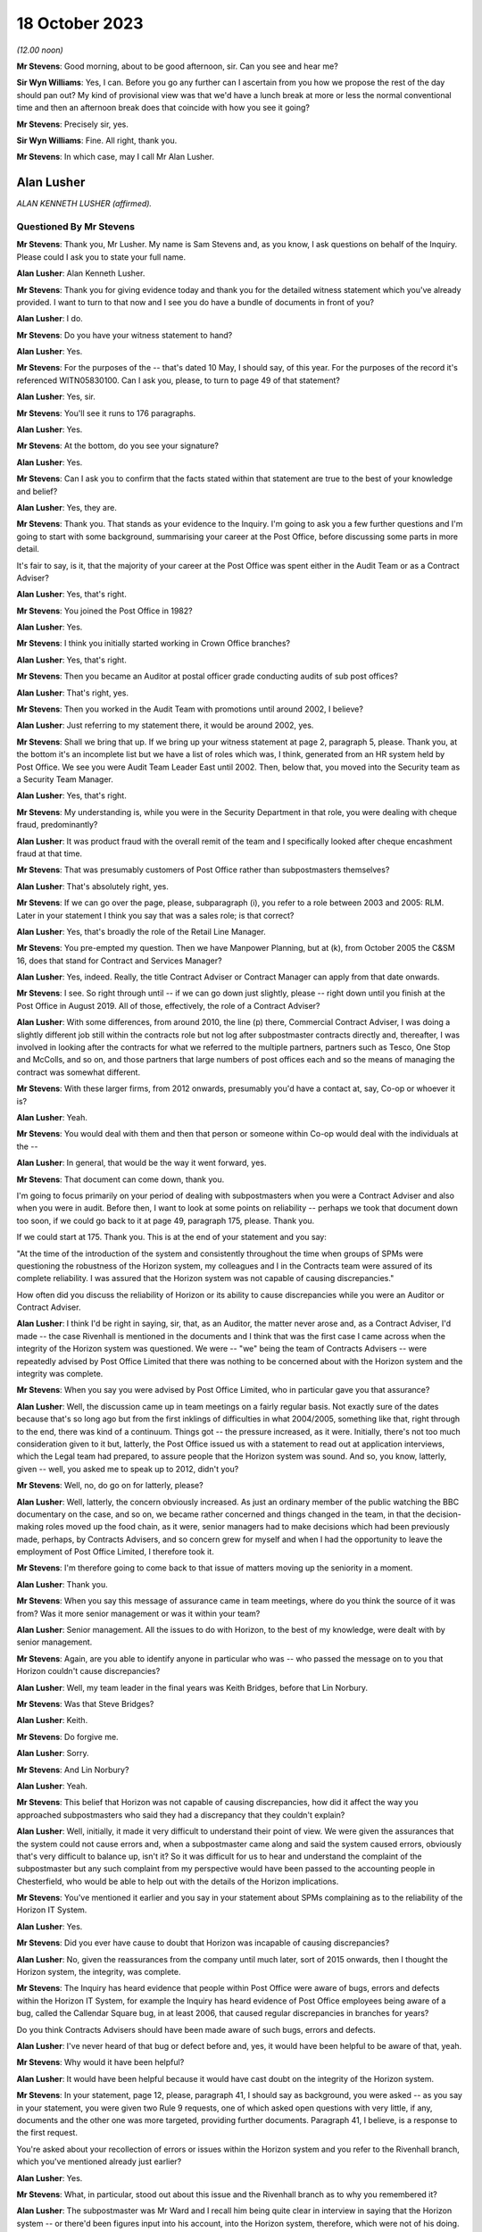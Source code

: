 .. raw:: html

   <a id="hearing-link" href="https://www.postofficehorizoninquiry.org.uk/hearings/phase-4-18-october-2023">Official hearing page</a>

18 October 2023
===============

.. raw:: html

   <div id="hearing-meta">
   <iframe width="200" height="113" src="https://www.youtube-nocookie.com/embed/pKx-TSSnx-8?rel=0&modestbranding=1" title="Alan Lusher - Day 78 AM (18 October 2023) - Post Office Horizon IT Inquiry" frameborder="0" allow="picture-in-picture; web-share" allowfullscreen></iframe>
   <iframe width="200" height="113" src="https://www.youtube-nocookie.com/embed/LuRM2weI_24?rel=0&modestbranding=1" title="Alan Lusher - Day 78 PM (18 October 2023) - Post Office Horizon IT Inquiry" frameborder="0" allow="picture-in-picture; web-share" allowfullscreen></iframe>
   </div>

*(12.00 noon)*

**Mr Stevens**: Good morning, about to be good afternoon, sir.  Can you see and hear me?

**Sir Wyn Williams**: Yes, I can.  Before you go any further can I ascertain from you how we propose the rest of the day should pan out?  My kind of provisional view was that we'd have a lunch break at more or less the normal conventional time and then an afternoon break does that coincide with how you see it going?

**Mr Stevens**: Precisely sir, yes.

**Sir Wyn Williams**: Fine.  All right, thank you.

**Mr Stevens**: In which case, may I call Mr Alan Lusher.

Alan Lusher
-----------

*ALAN KENNETH LUSHER (affirmed).*

Questioned By Mr Stevens
^^^^^^^^^^^^^^^^^^^^^^^^

**Mr Stevens**: Thank you, Mr Lusher.  My name is Sam Stevens and, as you know, I ask questions on behalf of the Inquiry.  Please could I ask you to state your full name.

**Alan Lusher**: Alan Kenneth Lusher.

**Mr Stevens**: Thank you for giving evidence today and thank you for the detailed witness statement which you've already provided.  I want to turn to that now and I see you do have a bundle of documents in front of you?

**Alan Lusher**: I do.

**Mr Stevens**: Do you have your witness statement to hand?

**Alan Lusher**: Yes.

**Mr Stevens**: For the purposes of the -- that's dated 10 May, I should say, of this year.  For the purposes of the record it's referenced WITN05830100.  Can I ask you, please, to turn to page 49 of that statement?

**Alan Lusher**: Yes, sir.

**Mr Stevens**: You'll see it runs to 176 paragraphs.

**Alan Lusher**: Yes.

**Mr Stevens**: At the bottom, do you see your signature?

**Alan Lusher**: Yes.

**Mr Stevens**: Can I ask you to confirm that the facts stated within that statement are true to the best of your knowledge and belief?

**Alan Lusher**: Yes, they are.

**Mr Stevens**: Thank you.  That stands as your evidence to the Inquiry.  I'm going to ask you a few further questions and I'm going to start with some background, summarising your career at the Post Office, before discussing some parts in more detail.

It's fair to say, is it, that the majority of your career at the Post Office was spent either in the Audit Team or as a Contract Adviser?

**Alan Lusher**: Yes, that's right.

**Mr Stevens**: You joined the Post Office in 1982?

**Alan Lusher**: Yes.

**Mr Stevens**: I think you initially started working in Crown Office branches?

**Alan Lusher**: Yes, that's right.

**Mr Stevens**: Then you became an Auditor at postal officer grade conducting audits of sub post offices?

**Alan Lusher**: That's right, yes.

**Mr Stevens**: Then you worked in the Audit Team with promotions until around 2002, I believe?

**Alan Lusher**: Just referring to my statement there, it would be around 2002, yes.

**Mr Stevens**: Shall we bring that up.  If we bring up your witness statement at page 2, paragraph 5, please.  Thank you, at the bottom it's an incomplete list but we have a list of roles which was, I think, generated from an HR system held by Post Office.  We see you were Audit Team Leader East until 2002.  Then, below that, you moved into the Security team as a Security Team Manager.

**Alan Lusher**: Yes, that's right.

**Mr Stevens**: My understanding is, while you were in the Security Department in that role, you were dealing with cheque fraud, predominantly?

**Alan Lusher**: It was product fraud with the overall remit of the team and I specifically looked after cheque encashment fraud at that time.

**Mr Stevens**: That was presumably customers of Post Office rather than subpostmasters themselves?

**Alan Lusher**: That's absolutely right, yes.

**Mr Stevens**: If we can go over the page, please, subparagraph (i), you refer to a role between 2003 and 2005: RLM.  Later in your statement I think you say that was a sales role; is that correct?

**Alan Lusher**: Yes, that's broadly the role of the Retail Line Manager.

**Mr Stevens**: You pre-empted my question.  Then we have Manpower Planning, but at (k), from October 2005 the C&SM 16, does that stand for Contract and Services Manager?

**Alan Lusher**: Yes, indeed.  Really, the title Contract Adviser or Contract Manager can apply from that date onwards.

**Mr Stevens**: I see.  So right through until -- if we can go down just slightly, please -- right down until you finish at the Post Office in August 2019. All of those, effectively, the role of a Contract Adviser?

**Alan Lusher**: With some differences, from around 2010, the line (p) there, Commercial Contract Adviser, I was doing a slightly different job still within the contracts role but not log after subpostmaster contracts directly and, thereafter, I was involved in looking after the contracts for what we referred to the multiple partners, partners such as Tesco, One Stop and McColls, and so on, and those partners that large numbers of post offices each and so the means of managing the contract was somewhat different.

**Mr Stevens**: With these larger firms, from 2012 onwards, presumably you'd have a contact at, say, Co-op or whoever it is?

**Alan Lusher**: Yeah.

**Mr Stevens**: You would deal with them and then that person or someone within Co-op would deal with the individuals at the --

**Alan Lusher**: In general, that would be the way it went forward, yes.

**Mr Stevens**: That document can come down, thank you.

I'm going to focus primarily on your period of dealing with subpostmasters when you were a Contract Adviser and also when you were in audit.  Before then, I want to look at some points on reliability -- perhaps we took that document down too soon, if we could go back to it at page 49, paragraph 175, please.  Thank you.

If we could start at 175.  Thank you.  This is at the end of your statement and you say:

"At the time of the introduction of the system and consistently throughout the time when groups of SPMs were questioning the robustness of the Horizon system, my colleagues and I in the Contracts team were assured of its complete reliability.  I was assured that the Horizon system was not capable of causing discrepancies."

How often did you discuss the reliability of Horizon or its ability to cause discrepancies while you were an Auditor or Contract Adviser.

**Alan Lusher**: I think I'd be right in saying, sir, that, as an Auditor, the matter never arose and, as a Contract Adviser, I'd made -- the case Rivenhall is mentioned in the documents and I think that was the first case I came across when the integrity of the Horizon system was questioned.  We were -- "we" being the team of Contracts Advisers -- were repeatedly advised by Post Office Limited that there was nothing to be concerned about with the Horizon system and the integrity was complete.

**Mr Stevens**: When you say you were advised by Post Office Limited, who in particular gave you that assurance?

**Alan Lusher**: Well, the discussion came up in team meetings on a fairly regular basis.  Not exactly sure of the dates because that's so long ago but from the first inklings of difficulties in what 2004/2005, something like that, right through to the end, there was kind of a continuum.  Things got -- the pressure increased, as it were. Initially, there's not too much consideration given to it but, latterly, the Post Office issued us with a statement to read out at application interviews, which the Legal team had prepared, to assure people that the Horizon system was sound.  And so, you know, latterly, given -- well, you asked me to speak up to 2012, didn't you?

**Mr Stevens**: Well, no, do go on for latterly, please?

**Alan Lusher**: Well, latterly, the concern obviously increased. As just an ordinary member of the public watching the BBC documentary on the case, and so on, we became rather concerned and things changed in the team, in that the decision-making roles moved up the food chain, as it were, senior managers had to make decisions which had been previously made, perhaps, by Contracts Advisers, and so concern grew for myself and when I had the opportunity to leave the employment of Post Office Limited, I therefore took it.

**Mr Stevens**: I'm therefore going to come back to that issue of matters moving up the seniority in a moment.

**Alan Lusher**: Thank you.

**Mr Stevens**: When you say this message of assurance came in team meetings, where do you think the source of it was from?  Was it more senior management or was it within your team?

**Alan Lusher**: Senior management.  All the issues to do with Horizon, to the best of my knowledge, were dealt with by senior management.

**Mr Stevens**: Again, are you able to identify anyone in particular who was -- who passed the message on to you that Horizon couldn't cause discrepancies?

**Alan Lusher**: Well, my team leader in the final years was Keith Bridges, before that Lin Norbury.

**Mr Stevens**: Was that Steve Bridges?

**Alan Lusher**: Keith.

**Mr Stevens**: Do forgive me.

**Alan Lusher**: Sorry.

**Mr Stevens**: And Lin Norbury?

**Alan Lusher**: Yeah.

**Mr Stevens**: This belief that Horizon was not capable of causing discrepancies, how did it affect the way you approached subpostmasters who said they had a discrepancy that they couldn't explain?

**Alan Lusher**: Well, initially, it made it very difficult to understand their point of view.  We were given the assurances that the system could not cause errors and, when a subpostmaster came along and said the system caused errors, obviously that's very difficult to balance up, isn't it?  So it was difficult for us to hear and understand the complaint of the subpostmaster but any such complaint from my perspective would have been passed to the accounting people in Chesterfield, who would be able to help out with the details of the Horizon implications.

**Mr Stevens**: You've mentioned it earlier and you say in your statement about SPMs complaining as to the reliability of the Horizon IT System.

**Alan Lusher**: Yes.

**Mr Stevens**: Did you ever have cause to doubt that Horizon was incapable of causing discrepancies?

**Alan Lusher**: No, given the reassurances from the company until much later, sort of 2015 onwards, then I thought the Horizon system, the integrity, was complete.

**Mr Stevens**: The Inquiry has heard evidence that people within Post Office were aware of bugs, errors and defects within the Horizon IT System, for example the Inquiry has heard evidence of Post Office employees being aware of a bug, called the Callendar Square bug, in at least 2006, that caused regular discrepancies in branches for years?

Do you think Contracts Advisers should have been made aware of such bugs, errors and defects.

**Alan Lusher**: I've never heard of that bug or defect before and, yes, it would have been helpful to be aware of that, yeah.

**Mr Stevens**: Why would it have been helpful?

**Alan Lusher**: It would have been helpful because it would have cast doubt on the integrity of the Horizon system.

**Mr Stevens**: In your statement, page 12, please, paragraph 41, I should say as background, you were asked -- as you say in your statement, you were given two Rule 9 requests, one of which asked open questions with very little, if any, documents and the other one was more targeted, providing further documents.  Paragraph 41, I believe, is a response to the first request.

You're asked about your recollection of errors or issues within the Horizon system and you refer to the Rivenhall branch, which you've mentioned already just earlier?

**Alan Lusher**: Yes.

**Mr Stevens**: What, in particular, stood out about this issue and the Rivenhall branch as to why you remembered it?

**Alan Lusher**: The subpostmaster was Mr Ward and I recall him being quite clear in interview in saying that the Horizon system -- or there'd been figures input into his account, into the Horizon system, therefore, which were not of his doing.

**Mr Stevens**: Well, let's bring up a document related to that, please.  It's POL00117650 and if we could start at page 2, please.  You see there this is an email from you, Alan Lusher, at the signature at the bottom.  If we could just go back up on to page 1, sorry, to get the time -- thank you -- 15 October 2008 to Andrew Winn, and then back to page 2, please.

You say that you attach notes of the interview to the email.  We don't have copies of those notes or the Inquiry doesn't have copies of those notes but you set out two issues raised by Mr Ward and the first is, as you say, a claim that:

"... on a number of occasions figures have appeared in the cheques line of his account.  He suspects these have been input to his account electronically without his knowledge or consent."

Was that the first time someone had made an allegation like that to you or had you heard something like that before?

**Alan Lusher**: As far as I can recall, that was the very first occasion that I'd come across such a statement.

**Mr Stevens**: Mr Ward gave evidence in Phase 1 of the Inquiry, which looked at Human Impact, so the evidence was going to how the scandal affected him.  One of the points he raised is about these repeated discrepancies in the cheque line between April 2006 and September 2008.  In his witness statement, he said that you told him that he was the only one experiencing these issues in his interview.  Do you think that's something you would have said or do you recall saying that?

**Alan Lusher**: I don't recall saying that in 2008 but, given that it was the first occasion that I'd come across such a thing, it could have been the case, though I think it rather unlikely, to be honest.  Could I also just say that, you know, I read the statement that Mr Ward made and it's very distressing, the results of the -- all this, the results on him personally.  I have great sympathy towards Mr Ward.  He suffered quite a lot.

**Mr Stevens**: Can we just go to page 1, please, now, of this email.  This is Mr Winn's response.  To point (1), he says:

"The only way [Post Office] can impact branch accounts remotely is via the transaction correction process."

That's something we'll come to cover briefly later on.  He goes on to say, towards the end of that paragraph:

"Fujitsu have the ability to impact branch records via the message store but have extremely rigorous procedures in place to prevent adjustments being made without prior authorisation -- within :abbr:`POL (Post Office Limited)` and Fujitsu."

Was that the first time you were aware of Fujitsu's ability to do as it says, to impact branch records via the message store?

**Alan Lusher**: Yes, it would be the first time.

**Mr Stevens**: What did you make of that at the time?

**Alan Lusher**: I'm pleased that you brought this document forward because, essentially, it's me asking an expert on the Horizon system how to proceed with this unusual allegation and Andy Winn, as the expert, has come back and said basically that there are extremely rigorous procedures in place to prevent adjustments being made and so my reaction to that was, well, there must have been some other cause because we really ruled out the Horizon system as being the problem here.

Of course, Andy then goes on to say that such a casual accusation could be extremely serious to the business, if there was, in fact, changes to the Horizon system made without the consent of the subpostmaster.

**Mr Stevens**: What, if anything, did you do to investigate whether, in this case, there had been use of this remote access to affect Mr Ward's branch accounts?

**Alan Lusher**: I don't believe I took any further action on this, accepting the fact that the changes couldn't have been made to the Horizon system.

**Mr Stevens**: Did you tell Mr Forward about Fujitsu's ability to insert data into the branch accounts without his -- sorry, insert data into the branch accounts?

**Alan Lusher**: I don't recall but probably not.

**Mr Stevens**: Why not?

**Alan Lusher**: Because, at that stage, I would be content myself that the changes couldn't be made to the Horizon system and, therefore, there must have been another explanation for the discrepancies in the account.

**Mr Stevens**: Well, what it says here is that changes could be made to the system but there were rigorous controls in place?

**Alan Lusher**: Indeed.

**Mr Stevens**: So for cases such as Mr Ward's and any cases going forward, did you consider it to be important to ascertain whether those controls were being upheld when there were unexplained discrepancies?

**Alan Lusher**: No.  I assumed that they were being upheld.

**Mr Stevens**: In terms of this general knowledge of the ability for Fujitsu to impact branch records, was this common knowledge amongst Contracts Advisers?

**Alan Lusher**: I don't know.

**Mr Stevens**: Thank you.  That document can come down.

I'm going now to go to audit and I want to start broadly by looking at the role of the Auditor.  Is it a fair summary that an Auditor's role was to check whether cash and stock holdings in a branch matched the figures recorded on the latest account?

**Alan Lusher**: Broadly, that is indeed exactly right.

**Mr Stevens**: Leaving to one side the sources of information, did that role remain the same before and after the introduction of Horizon?

**Alan Lusher**: Yes, it did.

**Mr Stevens**: Was the role of an Auditor to understand the reason for why a discrepancy arose?

**Alan Lusher**: That's more difficult because there would be some investigation by the Audit Team to establish the reason for a discrepancy, a discussion with the subpostmaster normally, which may result in the fact that he had some local knowledge, that the lottery scratch cards are kept in a different drawer, or something like that, which hadn't been disclosed to the Auditor, which would resolve the problem -- nine times out of ten would resolve the problem but, occasionally, of course, that would be left in the air.

So there was some discussion with the Audit Team to understand the cause of an audit but basically their role was to report on the facts.

**Mr Stevens**: Going back quite a way now to when you started as an Auditor, do you recall if there were any minimum qualifications or minimum experience required in order to be appointed as an Auditor for Post Office?

**Alan Lusher**: A degree of experience in sub office -- in --

**Mr Stevens**: Sorry, I missed that?

**Alan Lusher**: Sorry, a degree of experience, perhaps, with working with sub offices was desirable but there were no formal requirements for qualifications.

**Mr Stevens**: So working on the counter or as a manager in a sub post office?

**Alan Lusher**: That would certainly help, yeah.

**Mr Stevens**: Do you recall what, if any, training you received?

**Alan Lusher**: The training would have been working with other Auditors.

**Mr Stevens**: In your statement you say in 1988 you were promoted and took the role of Management Accountant still within the Audit Team?

**Alan Lusher**: No.

**Mr Stevens**: Sorry, was that --

**Alan Lusher**: The Management Accountant role was separate to the Audit Team.

**Mr Stevens**: I see.  My apologies.  So what was a Management Accountant's role?

**Alan Lusher**: The Management Accountant in the area that was working at the time, I believe it was the Norwich Head Post Office area, probably, or the Anglia district -- it was the Anglia district. The role of the Management Accountant there was to do with budgeting, monitoring budgets, producing performance statistics and communicating those things to the budget holders and probably not of interest to the Inquiry, to be honest.

**Mr Stevens**: So it's then you go back to the Audit Team as a team leader?

**Alan Lusher**: Yes.

**Mr Stevens**: Again, was there any particular qualification or experience you needed to become a team leader?

**Alan Lusher**: No, there was no formal qualification required.

**Mr Stevens**: I should just -- I think it's clear -- put it: as a team leader you would supervise other Auditors?

**Alan Lusher**: Yes.

**Mr Stevens**: Very briefly, you've referred already to regions, and the Inquiry has heard evidence that in pre-'99, Audit Teams were organised regionally.  Then in 1999, following a review, the service was effectively brought under a national structure; does that ring true to you?

**Alan Lusher**: I don't recall the dates very well, being so long ago but, broadly, that is what happened, yes.

**Mr Stevens**: Can you recall whether that change, from regional processes to national process, was in any way linked to the introduction of Horizon?

**Alan Lusher**: I don't believe it was linked to Horizon.

**Mr Stevens**: Were there any changes to the audit process, from your region, when your region moved into the national region?

**Alan Lusher**: No, there were no fundamental changes to the audit process, apart, perhaps, from the way the Auditors were planned -- the audits themselves were planned; there was greater reliance on risk management.

**Mr Stevens**: The Inquiry has heard evidence that the number of Auditors reduced, as well, following the nationalisation; is that correct?

**Alan Lusher**: That was a steady reduction in the number of audits from the time I joined until the time I left the Audit Team, yes.

**Mr Stevens**: To what extent, if at all, do you think that affected Auditors' relationships with subpostmasters?

**Alan Lusher**: Well, the audits became less frequent at offices that were running without any difficulties and more frequent at offices that did have some degree of -- or high degree of risk, shall I say, rather than difficulty.

**Mr Stevens**: The reporting line for Auditors was moved into the Security Department; do you recall that?

**Alan Lusher**: Yes.

**Mr Stevens**: The Security Department was responsible for investigating allegations of criminal conduct within the Network?

**Alan Lusher**: Yes, I believe Tony Marsh was in charge of the Security Department at the time, they were kind of separate wings of operation that he managed.

**Mr Stevens**: Please could you explain the difference in practice between the role of an Auditor and the role of an Investigator?

**Alan Lusher**: Yes.  I think we've described the role of an Auditor already, in that they produced the facts, the numbers, resulting probably in a discrepancy.  The Investigation Team would be looking at the result of the audit and considering the possibility of a criminal investigation, usually either concerning theft or false accounting.

**Mr Stevens**: So would it be fair to say that -- how the system was designed at least, Auditors were supposed to be doing a neutral fact-finding exercise, whereas Investigators would be evaluative in determining whether on the facts they believed there was criminal conduct?

**Alan Lusher**: That's exactly right.

**Mr Stevens**: Was there any difference in practice once Auditors moved under the purview of the Security team?

**Alan Lusher**: No.

**Mr Stevens**: The Inquiry has heard evidence that Investigators and Auditors would, on occasion, attend branches together at the same time?

**Alan Lusher**: Yes.

**Mr Stevens**: So you do recall that?

**Alan Lusher**: Yes.

**Mr Stevens**: Why did that happen?

**Alan Lusher**: The Investigation Team would ask for an audit to be completed at a particular branch because there were concerns at that branch there may be a shortage or something amiss.

**Mr Stevens**: Do you see any problems with Investigators attending with Auditors for what is an apparently neutral exercise in an audit?

**Alan Lusher**: The Investigators wouldn't have had a role to play in that visit to the office until a discrepancy was discovered -- disclosed, rather than discovered.

**Mr Stevens**: I mean, in those circumstances, would subpostmasters be aware that the Investigation Team was there as well?

**Alan Lusher**: I can't recall any specific examples, I'm sorry.

**Mr Stevens**: On times when Investigators weren't there, please could you just summarise when an Auditor would engage the Investigation Department?

**Alan Lusher**: Yes.  Once a discrepancy had been confirmed in the account, then the Auditor would normally contact the Contract Adviser first, although there would also be attempts to contact the Investigation Department, possibly.  So there was three people involved there or three parties involved and, if the Contract Adviser had concerns had there may be criminal activity, then the Investigation Team would be alerted.

**Mr Stevens**: Was that for any discrepancy --

**Alan Lusher**: No, no.

**Mr Stevens**: -- or discrepancies of a certain level?

**Alan Lusher**: Generally, the Contract Manager wouldn't be advised of discrepancies less than £1,000 or so, unless there was an admission of falsification of accounts or theft, and the Investigation Team, their parameters changed over time, to the extent wherein, latterly, there were far fewer investigations and virtually no criminal prosecutions with an emphasis on the recovery of lost funds.

But if we go back to, I don't know, 2005/2010 then, if there was any kind of admission or a larger loss with less likelihood of recovery, then the Investigation Team would be advised.  On occasions, they would visit the office there and then, if they were able to, so that they were there while the Auditors were still there, which enabled them to conduct investigations very effectively.

**Mr Stevens**: You said then in your evidence if there was admission or if there was a large loss where recovery may have been more difficult -- paraphrasing you there -- why would the difficulty of recovering the amount of money on the discrepancy be relevant to whether or not Investigators should investigate whether there's been criminal conduct?

**Alan Lusher**: Yes, that's a very good point that you raise there and perhaps I was wrong in saying that that would be -- unless there was a very large sum of money involved, in which case an investigation would be worthwhile, even if there was no criminal case to follow.

**Mr Stevens**: Again, when you say you were wrong in saying that, did that then actually reflect the thinking at the time, though, that Auditors would take into account the difficulty of recovery as to whether or not they would refer it on to the Investigation Team?

**Alan Lusher**: I believe I was probably wrong in saying that a few moments ago.  An Auditor would be concerned if there was a large sum of money involved, tens, hundreds of thousands of pounds perhaps, and may, at that stage communicate with the Investigation Department.

**Mr Stevens**: Earlier you referred to £1,000, a number we'll see and come to in respect of suspensions, do you know where the figure of £1,000 being picked as a relevant figure for referral was?

**Alan Lusher**: I don't know whether that was empirically based or just a convenient figure, I don't know.

**Mr Stevens**: But that was effectively what Auditors worked to, was it?

**Alan Lusher**: Mm, yeah.

**Mr Stevens**: Very briefly on the conduct of audits, we don't need to turn it up, but in paragraph 91 of your statement you say audits would generally be performed when the branch was closed.  I take from that that sometimes they would be performed when the branch was open?

**Alan Lusher**: Yes.  The normal thing was to try to arrive at the office before opening time and get access to the cash and stock, so that an audit could at least be started before the public had access to the Post Office and, therefore, service disruption was minimised.

**Mr Stevens**: The Inquiry has heard evidence from subpostmasters that some Auditors would carry out audits while the shop was open --

**Alan Lusher**: Yeah, yeah.

**Mr Stevens**: -- which made them feel humiliated in public. Are you aware of any complaints at the time made by subpostmasters as to audits being carried out in public while the shop was open?

**Alan Lusher**: I can't remember any specific examples but I could understand a subpostmaster feeling like that.

**Mr Stevens**: We've mentioned earlier, looking at audits again, that, pre-Horizon, the audit would be done on a cash account that was done on a paper-based system?

**Alan Lusher**: Yes.

**Mr Stevens**: At an audit, the Auditor and the subpostmaster could consult all the data upon which the paper-based cash account was based.

**Alan Lusher**: Yes.

**Mr Stevens**: The subpostmaster who did the analysis and put together the cash account would be there to answer any questions about how that account was put together?

**Alan Lusher**: Not necessarily but, normally, that would be the case, yes.

**Mr Stevens**: Yes.  But let me put it another way.  If the subpostmaster was there, they would be able to answer questions on how the account was put together?

**Alan Lusher**: Yes, that's right.

**Mr Stevens**: Now, the introduction of Horizon, the cash account was generated automatically by the computer?

**Alan Lusher**: Yes.

**Mr Stevens**: What training did you receive in Horizon as an Auditor?

**Alan Lusher**: I honestly can't remember, it was so long ago. There wouldn't have been very much training and the Auditor wouldn't have to interact with the Horizon system very much at all during the process of an audit.  It was the starting figure, which was important, which would be produced, presumably printed out on the last account, which would be the starting point for the audit.  And so there wouldn't be very much interaction between the Auditor and the Horizon system.

**Mr Stevens**: So the process we referred to before of when it was a paper-based system, you may ask quick questions of the subpostmaster as to how the account was generated and questions here and there about that.  The Auditor couldn't do that with the Horizon system, in that the Auditor couldn't interrogate how the cash account was generated; do you agree with that?

**Alan Lusher**: No, I don't think I can agree with that.  The basis of the account was still available on the Horizon system or by talking to the subpostmaster.  I mean vouchers may still be on hand, which can be checked; obviously the cash and stock was still there under a manual system before Horizon; then some of the vouchers would have been sent away and so couldn't be checked and, similarly, under the Horizon system.

The key difference, I guess, is that under the Horizon system, many of the transactions or increasing numbers of the transactions were dealt with entirely electronically.

**Mr Stevens**: Let's put it another way.  As an Auditor, do you recall what reports you had access to which Horizon could generate?

**Alan Lusher**: My time as a hands-on Auditor was almost entirely pre-Horizon and so I was managing the Audit Team for much of the Horizon time and so I didn't have that level of expertise within the Horizon system itself.  I can't recall the reports that were called off.  There was an office snapshot, which was crucial to the audit because that would highlight and list the cash and stock on hand, enabling the Auditor to check what was on hand against some figure from the account.

**Mr Stevens**: The Inquiry is very familiar with :abbr:`ARQ (Audit Record Query)` audit data, which is data held by Fujitsu, which was the basis for prosecutions in many cases and shows activity on the Horizon system.  As an Auditor, your team wouldn't have had access to ARQ data in the branch, would they?

**Alan Lusher**: As far as I can recall, I haven't heard of :abbr:`ARQ (Audit Record Query)` data before.

**Mr Stevens**: If there was a discrepancy in the set of branch accounts that was caused by a bug, error or defect in the Horizon IT System, do you accept that, as an Auditor, you wouldn't be able to determine that the discrepancy was caused by a bug, error or defect?

**Alan Lusher**: Yes, that's true.

**Mr Stevens**: This may not apply to you because of your evidence that you weren't dealing hands-on with audits at the time but I'll ask anyway in case you have knowledge of it.  When Horizon was implemented, were you aware of a tool that would allow Auditors to insert transactions into a set of branch accounts without the subpostmaster's knowledge?

**Alan Lusher**: Absolutely not.  The Auditors would not be able to amend the subpostmaster's accounts.

**Mr Stevens**: If I say the words "global user rights", does that mean anything to you?

**Alan Lusher**: Global user rights, that would mean that somebody could access the system with presumably a password and had rights to every aspect of the system.

**Mr Stevens**: Do you recall Auditors having -- sorry, I should rephrase that question.

Do you recall, in your time as an Auditor, when going into a branch, having global user rights access?

**Alan Lusher**: No.

**Mr Stevens**: No.  Okay, I want to move on now to dealing with contracts and your time as a Contract Adviser, so this is 2005 onwards.  Again, were there any minimum requirements in respect of the qualifications or experience required by someone before being appointed as a Contract Adviser?

**Alan Lusher**: No, there were no specific requirements of that nature.

**Mr Stevens**: Did you receive any training upon being made a Contract Adviser?

**Alan Lusher**: Again, it would be working with experienced Contracts Advisers.  There were -- there was training during that time for all Contracts Advisers, just to enhance skills.

**Mr Stevens**: To what extent did you receive any training in Human Resources?

**Alan Lusher**: I'm qualified as a Master of Business Administration from the Open University and had some experience of human resource management through that but I can't recall anything specifically from the Post Office.

**Mr Stevens**: Did the Post Office provide any training on how to conduct disciplinary procedures -- I should say, sorry, to Contracts Advisers?

**Alan Lusher**: Disciplinary procedures?

**Mr Stevens**: Yes, so if someone was accused of misconduct, for example a subpostmaster is accused of theft or false accounting --

**Alan Lusher**: I think -- correct me if I'm wrong, but I believe disciplinary procedures refers to employment law.  The subpostmasters weren't employed by the Post Office; they were under contract for services.

**Mr Stevens**: There's no issue between us there.  I take that. It's just a question of whether or not, as a Contract Adviser, you received any training on how to handle a procedure where you were determining whether a subpostmaster was responsible for misconduct?

**Alan Lusher**: There was no initial training, other than sitting with experienced Contracts Advisers, as far as I can recall, but there was -- as I said before, there was training on an ongoing basis, and I can recall a session of training where the Contract Adviser were all taken away for a few days to, you know, a hotel somewhere and trained in various aspects of interviewing, for example, and probably dealing with discrepancies and dealing with subpostmaster contracts in that way.

**Mr Stevens**: When you say interviewing in that context, is that interviewing for the purposes of determining whether a subpostmaster was responsible for misconduct or for determining whether to appoint a subpostmaster?

**Alan Lusher**: The latter, appointment.

**Mr Stevens**: Was any training given in how to investigate whether or not a subpostmaster was responsible for misconduct?

**Alan Lusher**: Misconduct?

**Mr Stevens**: Let me put it another way.  One of the roles of a Contract Adviser, which we'll come to, is to determine whether or not a subpostmaster was in breach of contract; would you accept that?

**Alan Lusher**: Yes.

**Mr Stevens**: Was there ever any training given to Contract Adviser on how to conduct an investigation into whether or not a subpostmaster was in breach of contract?

**Alan Lusher**: I don't recall any specific training, no.

**Mr Stevens**: Let's look at the contractual position for losses.  Please can we turn to your witness statement page 19, paragraph 66.  Thank you. Here you open by saying you've been asked to confirm your understanding of the contractual position for losses, and you quote:

"... 'the subpostmaster is responsible for all losses caused through his own carelessness, negligence or error and also for all losses caused by his assistants.  Deficiencies due to such losses must be made good without delay'."

The first part of that is taken from the subpostmaster's contract in force from 1994.

**Alan Lusher**: Indeed, and that statement is common to a variety of contracts.

**Mr Stevens**: There was a different type of contract, I think, from 2011 onwards called the Network Transformation Contract; do you recall that?

**Alan Lusher**: It'd be -- you had the main and local contracts, yes.

**Mr Stevens**: Precisely.  Do you recall that that had a different position for dealing with losses for subpostmasters?

**Alan Lusher**: No, I can't recall the difference.

**Mr Stevens**: Can we please just turn in your statement to page 32, paragraph 116.  You are here -- this is just for context -- discussing the settling centrally function, which was brought in by the IMPACT Programme, and you refer to a document dated 14 November 2008.

If we go over the page, please, you again talk about the settle centrally facility.  But at 119, you say:

"At the time, the contractual position in respect of losses was clear and the SPM was responsible for all kinds of losses whether caused by carelessness, negligence or error and losses of all kinds caused by assistants."

That's not correct in 2008, is it?

**Alan Lusher**: That was my understanding when I put the witness statement together.  I stand to be corrected.

**Mr Stevens**: Was that -- well, actually, we'll come to that point now.  Let's go back, please, to page 19, paragraph 66.  Thank you.  So, again, the clause is there in quotes.  Can you explain what you understood that clause to mean?

**Alan Lusher**: Yes.  I see it as being fairly self-explanatory, in that the subpostmaster was indeed responsible for losses, as stated, caused by carelessness negligence or error and for all losses caused by the assistants, which, of course, means that there are -- or there could be losses in the sub office not caused by carelessness, negligence or error, which would not be covered by this statement.

**Mr Stevens**: So if a loss was caused -- well, let's start. Firstly, there has to be an actual loss.

**Alan Lusher**: Yes.

**Mr Stevens**: Secondly, if an assistant is responsible for that loss, the subpostmaster is liable for it?

**Alan Lusher**: Yes.

**Mr Stevens**: But if the loss is the subpostmaster's, he or she is only responsible for it if it is caused by their own negligence, carelessness or error?

**Alan Lusher**: That's what it says, yes.

**Mr Stevens**: So a loss caused by a computer error or a fictitious loss would not be the responsibility of the subpostmaster?

**Alan Lusher**: Logic demands that that's the case.  The most common cause of loss not caused by carelessness, negligence or error was a loss caused by a robbery or burglary, in which case the Security Operations Manual would be sort of the subsection of the contract which would come into play.

**Mr Stevens**: Let's look at some of the policies that derived from this.  If we could turn up, please, POL00088904.  You see the "Losses and Gains Policy Within the Post Office Counters Limited Agency Network".  At page 2 we can see it's dated 20 November 1998, so pre-Horizon.

Please can we turn to page 4.  This is the introduction, which says that it's a policy document that has been developed:

"... under the auspices of the Counters Risk Management Committee, in order to provide clear and consistent guidelines about financial losses within the agency network."

If we can go slightly further down, please, thank you.  At the start of the paragraph at the bottom, you see it says:

"The general principles addressed by this paper are, of necessity, mandatory upon Regions."

Do you recall being given this policy and using it in the Audit Department?

**Alan Lusher**: Yes.

**Mr Stevens**: So the aim of it was, as it says, to be a reference guide for Post Office employees on how to deal with losses or gains in accordance with the contracts between the subpostmaster and Post Office?

**Alan Lusher**: The contract was very clear.  I think the policy was more to Do with the day-to-day deployment where there may be occasions to deviate from the contract, in cases of hardship, for example.

**Mr Stevens**: Well, we see, it's the third paragraph down on the page that's on the screen:

"From a purely contractual perspective a subpostmaster or other agent is responsible for all losses caused through his own negligence, carelessness or error."

**Alan Lusher**: Yes.

**Mr Stevens**: It goes on to say of the same with assistants. So that's in accordance with the contract?

**Alan Lusher**: Absolutely right, yeah.

**Mr Stevens**: This introductory section, is it fair to say that an introduction to a policy document like this, you may read it once but, when you're going back to refer to it, you'll go to the more substantive chapters later on?

**Alan Lusher**: That may be the case.  The paragraph you're referring to does go on to say that this stance of the contractual position may be varied in appropriate circumstances and --

**Mr Stevens**: Yes, and, as you say, it there talks about if there's financial hardship, et cetera.

**Alan Lusher**: Mm-hm.

**Mr Stevens**: That's working to the benefit of the subpostmaster when considering mitigation?

**Alan Lusher**: Yes, absolutely.

**Mr Stevens**: Can we turn to section 3, please, at page 14. This section deals with "Accounting Losses", and it says:

"The subpostmaster is required to make good all losses however they occur (Subpostmaster's contract Section 12 paragraph 12)."

That's not what the contract says, is it?

**Alan Lusher**: No.

**Mr Stevens**: Do you know why this policy, on the section for accounting losses, contained this statement?

**Alan Lusher**: I didn't put the policy together but it does refer to the section of the -- the relevant section of the contract, which you've referred to.  Perhaps that's just an inaccurate shorthand to say "make good all losses".

**Mr Stevens**: Well, it's not shorthand, is it?  It's materially different?

**Alan Lusher**: It is materially different, yes.

**Mr Stevens**: Would you accept that Auditors or anyone using this document would be misled if they read this paragraph?

**Alan Lusher**: If they read the first part of the paragraph without the reference to the contract and without referring to the contract, they could be misled, yes.

**Mr Stevens**: If we turn to page 33, please.  So this is in an annex which deals with the detailed processes for how to handle cash account discrepancies. If we could just go slightly further down, please, thank you.  It says:

"If the discrepancy is a shortage, the agent should be advised to make the amount good.  If the shortage is the result of a known error, or if making the amount good immediately would inflict financial hardship, the agent may be allowed to hold the amount in the unclaimed payments section of the cash account for a period of up to eight weeks."

Could you assist us, what does it mean when it's referring to a "known error" there?

**Alan Lusher**: If the subpostmaster had recognised the fact that an error had been made and was awaiting an error notice -- in this case, a transaction correction -- to rectify that error, that would be a known error.

**Mr Stevens**: So it was for the subpostmaster to say there's a known error here and effectively persuade the Post Office that this would be corrected in due course with, at that time, an error notice?

**Alan Lusher**: Yes.

**Mr Stevens**: That document can come down.  Thank you.

Does this policy or section 3 that we referred to reflect the thinking of Post Office Auditors and Contract Managers at the time that, if there was a loss, the subpostmaster had to make it good, unless they could establish a known error?

**Alan Lusher**: Or unless there was financial hardship.

**Mr Stevens**: Leaving financial hardship to one side, if there was no financial hardship, was it on the postmaster to show that there was a known error?

**Alan Lusher**: Yes.

**Mr Stevens**: Are you aware as to why there was no discussion in that policy of Post Office investigating the cause of the discrepancy itself?

**Alan Lusher**: I'm sorry, I was drawing breath to add -- I didn't wish to cross your speech then -- but the unclaimed payments table could be used for known errors or disputes, so there would be a degree of softening around that and, subsequently, in the Horizon days, then it would be like the settled centrally process, would be the same, you know.  You can settle centrally only if there's a known error or if there's a -- you enter the dispute resolution process.

**Mr Stevens**: That, sir, is probably a good time to pause and we'll come to the dispute resolution process after lunch.

**The Witness**: Thank you.  I'll look forward to it.

**Sir Wyn Williams**: I was just unmuting myself.

I agree, Mr Stevens.  Thank you.

**Mr Stevens**: Thank you, sir.

**Sir Wyn Williams**: 2.00?

**Mr Stevens**: Yes, sir, thank you.

*(12.59 pm)*

*(The Short Adjournment)*

*(2.00 pm)*

**Mr Stevens**: Good afternoon, sir.  Can you see and hear me?

**Sir Wyn Williams**: Yes, I can, thank you.

**Mr Stevens**: Thank you, sir.  I'll carry on.

Mr Lusher, we were just discussing the local suspense account and you referred to dispute resolution.  I want to turn there now ask.

**Alan Lusher**: Mr Stevens, on reflection, I may be able to give a slightly better answer to one of the questions which you asked this morning.  Would that be helpful to the Inquiry?

**Mr Stevens**: Yes, which question was that?

**Alan Lusher**: The question was about the global user availability password for Auditors for the Horizon system, and I wasn't quick enough at the time but, on reflection, I just realised that if there was an unfortunate circumstance of the death of a subpostmaster, then the Auditors would be able to gain permission to use the system, in order to wrap up the accounts, do whatever was necessary.

I don't know the protocols for that but it would certainly be something which wasn't dished out easily.

**Mr Stevens**: I see.  So the capability was there to have these global user rights, as far as you are aware.  The circumstance you refer to is the death of a subpostmaster but you can't assist us with the control mechanisms in place for how an Auditor would get access to those privileged access rights?

**Alan Lusher**: That's quite right, sir, yes.  I hope that's helpful.

**Mr Stevens**: Thank you, and repeating it to make sure I'd understood, thank you.

Local suspense account, then.  If we could please bring up your witness statement, page 31, paragraph 111.  Thank you.  You start the paragraph by saying that you've been asked to explain what role the local suspense account played before its removal, and that was removal in the IMPACT Programme.  You say:

"The role of the local suspense account was to account for any unclaimed payments or receipts uncharged to the account.  The suspense facility would also enable shortages or surpluses to be declared, but not made good or withdrawn.  For example, if the balance of account showed a shortage, this could be entered as an unclaimed payment, which would have the same effect as adding it to the cash on hand, negating the shortage.  With permission, the facility could be used legitimately to hold discrepancies for up to 8 weeks, usually whilst awaiting an error notice.  The facility was replaced by the debt resolution process."

Now, the debt resolution process, I think we'll come to it in a moment but just to be clear, are you talking about the process that existed when transaction corrections came in and there was the option to settle centrally?

**Alan Lusher**: Paragraph 111 refers to the process before, before that --

**Mr Stevens**: Yes.

**Alan Lusher**: -- and then -- unclaimed payments and uncharged receipts before and then the settle centrally process after.

**Mr Stevens**: After.  So we're singing from the same hymn sheet there.

**Alan Lusher**: Good.

**Mr Stevens**: You say, as I said, the facility could be used legitimately to hold discrepancies.  Why did you use the word "legitimately" there?

**Alan Lusher**: It wasn't uncommon to find the system used without the permission which was necessary.

**Mr Stevens**: In what circumstances would it be used without permission?

**Alan Lusher**: We're talking before the IMPACT?

**Mr Stevens**: Yes, before IMPACT?

**Alan Lusher**: So unclaimed payments, uncharged receipts weren't -- I don't know the extent to which they were monitored but the subpostmaster would have the ability to use those, whether he had permission or not, and so that was -- that would be one of the things that the Audit Team would be looking out for, unauthorised use of, almost certainly, the unclaimed payments table, being shortages rather than surpluses in the uncharged receipts.

**Mr Stevens**: Let's come to the permission aspect and we'll turn to a document POL00088867.  Thank you.

At the top of this document, we see it's "Liability for Losses Policy", "Version Control" says "1.7 September 2003" but, if we look over the page, it appears that it was a later version "2.0 July 2004", so this would have been in place when you were Contract Adviser starting in 2005.

Could we turn to page 5, please.  The first two sentences:

"The subpostmaster's contract requires that losses are made good without delay.  Immediate settlement is therefore the expected contractual norm."

Do you accept that isn't strictly in accordance with what the contract says?  The contract, as we covered this morning, it refers to the subpostmaster's carelessness, negligence or errors?

**Alan Lusher**: Yes, I do accept that.

**Mr Stevens**: Again, this document would be used presumably by Contracts Advisers when considering how to deal with losses?

**Alan Lusher**: Yes.

**Mr Stevens**: Paragraph 2 concerns the suspense account.  It says:

"Under circumstances where the exact cause of the loss is known and a compensating error is expected to be returned, losses may be held in the suspense account, with authority, providing that the agent has completed their own investigation and is able to show that an error notice is likely to be issued for that loss or an element of the loss (ie the agent must be able to detail a specific error that occurred for a specific client on a specific date and be able to provide documentary evidence eg from the Horizon transaction log)."

So, in order for permission to be given under this policy, would you accept that the subpostmaster has to be able to prove, with a significant amount of precision, that there has been a known error in the account?

**Alan Lusher**: Yes.

**Mr Stevens**: So earlier in your evidence, when you referred to the suspense account being used for dispute resolution, it's not the case that the SPM could simply say, "Hang on a minute, I dispute these figures, I want to use the suspense account while this is being investigated"?  In order to get permission to use it, the subpostmaster has to have had done a significant amount of investigative work already?

**Alan Lusher**: There's a dichotomy there which I can't resolve.

**Mr Stevens**: Sorry, what is a dichotomy?

**Alan Lusher**: The -- on the one hand, we're seeing here that the error must be specified and, on the other, I believe that the dispute resolution process allowed for an investigation.  An investigation is not necessary if a loss can be proved. That's the dichotomy.  Is that helpful, sir?

**Mr Stevens**: In terms of who would give the permission, that wouldn't be you, would it, to give permission to use the suspense account, as a Contract Adviser?

**Alan Lusher**: No.

**Mr Stevens**: As we see in the next paragraph, it refers to the NBSC, and the last sentence in that again, it says:

"If there is no clearly defined evidence of a known error (and, therefore, no error notice likely to be issued), authority will not be given."

**Alan Lusher**: That's very clear, isn't it?

**Mr Stevens**: If we go just further down this page, it goes on to say:

"To give authority to hold losses within the suspense account, even with evidence of the error, is against the principle of right first time.  Granting authority to hold amounts in suspense should, therefore, always be considered to be the exception rather than the norm. Agents are expected to address the underlying cause of misbalancing and must expect that any subsequent errors of a similar nature will be referred to the retail line for corrective action."

Does that fairly summarise how the suspense account was seen by the members of the Post Office -- or its use, I should say, the use of the suspense account?

**Alan Lusher**: Yes, and clearly "right first time" refers to making no errors, that there should be no errors at all and, if there are subsequent errors, then a report for corrective action would be in line.

**Mr Stevens**: Please turn to page 8 of the same document. Thank you.  It refers to "Horizon Issues":

"If an agent feels that an error has occurred via the Horizon system, it is essential that this be reported to the Horizon System Helpdesk."

Pausing there, that's the Helpdesk that was run by Fujitsu at the time; do you agree?

**Alan Lusher**: I don't know.

**Mr Stevens**: "The HSH will only consider the incident for further investigation if the branch has evidence of a system fault.  If no evidence is available, the case will not be investigated and the agent will be held responsible for making good the loss.

"System faults are very rare and are normally identified after a full investigation has been undertaken.  All known system errors are managed through Network Support Problem Management.  Access to Problem Management is via the NBSC.  If the agent feels that the issue is not being resolved, they should flag the issue up with NBSC.  If a known system error has caused a shortage, the agent should be given authority to hold the loss in suspense until the system error has been reconciled and an error notice issued."

The point that system faults are very rare and are normally identified after a full investigation -- or at least that they're very rare -- that's consistent with your evidence earlier that, as a Contract Adviser, you and others didn't think it was possible that discrepancies would be caused by Horizon; is that fair?

**Alan Lusher**: Yes, that's correct.

**Mr Stevens**: Did you have any involvement at all in how Fujitsu -- sorry, I'll rephrase that.

Were you aware of how Fujitsu, through the Helpdesk, investigated potential discrepancies in branch accounts?

**Alan Lusher**: No, sir.

**Mr Stevens**: So if there was a bug, error or defect in the Horizon system, which wasn't a known error, not known to the NBSC, do you accept that the subpostmaster is effectively reliant on either the Horizon System Helpdesk or the NBSC identifying that error and they can't identify it themselves?

**Alan Lusher**: Yes, that's what it says down here, yes.

**Mr Stevens**: If they can't identify it themselves, the subpostmaster can't prove that there's a known error or an error and has to make good the loss themselves?

**Alan Lusher**: That's correct too.  I wasn't very involved in this process but I'm just drawing the logic from what you've read out there in section 6.

**Mr Stevens**: You weren't involved in the process but, at the time, did you consider that situation to be fair?

**Alan Lusher**: My involvement was to report any issues with the Horizon system.  We looked at the case of Rivenhall, where that's what -- exactly what I did, to report the problem there to Andy Winn and Andy, in NBSC, would have had access to the Horizon System Helpdesk, and so on, to report onwards.

So my involvement was very limited.  As to whether I think the system was fair, um ... harsh but, in the light of information received subsequently, like in the last few years, as a result of the Inquiry, clearly it's not as fair as I thought it was at the time.

**Mr Stevens**: So we've discussed the Helpdesk and how, in some ways, if you're relying on the Helpdesk to find an error, or the subpostmaster is as well, that's one element.  You've also referred to Andrew Winn, Mr Winn.  In your statement -- sorry, that document can come down now, thank you.

In your statement, at paragraph 21, which is at page 7, you say:

"When there were unexplained accounting shortages, team members would often liaise with the Accounting Department at Chesterfield, or other departments to establish whether error notices were due to be issued.  The system of rectifying errors could be slow and several weeks may elapse before a discrepancy could be corrected in the account.  On occasions when there were a number of errors in the system, it became complex and sometimes almost impossible to pinpoint the cause of a discrepancy."

Was it of concern to you that the Post Office back office staff would sometimes struggle to pinpoint the cause of a discrepancy and yet the Post Office expected subpostmasters to identify and evidence the calls themselves.

**Alan Lusher**: I don't think the Post Office staff had difficulty in identifying individual errors. The difficulty which I referred to here is when there are number of errors in a sub office account, it becomes -- it can become quite a complex matter to unravel the situation.  It may take time to do that.

**Mr Stevens**: We then come to the involvement of Mr Winn, as you say, in paragraph 22:

"Either the Audit or the Contract Team could refer disputed errors to the Accounting Team based in Chesterfield who had access to the Horizon system and were very helpful in resolving errors and latterly had a champion for difficult cases -- Andy Winn."

**Alan Lusher**: Mm.

**Mr Stevens**: When you say Andy Winn was a "champion", what do you mean by "champion"?

**Alan Lusher**: If there was a difficult accounting matter to be dealt with, Andy Winn was the expert and had access to all the systems available to resolve any enquiries.

**Mr Stevens**: So if there was an unexplained discrepancy and a subpostmaster was suggesting that it was related to Horizon or caused by Horizon, would Andy Winn be the go-to man?

**Alan Lusher**: Yes.

**Mr Stevens**: Did you see him as a safeguard to ensure that discrepancies in difficult cases were fully investigated?

**Alan Lusher**: I saw him as the expert.

**Mr Stevens**: Sorry?

**Alan Lusher**: As the expert.

**Mr Stevens**: The expert.

Did you hear the evidence of Andy Winn to this Inquiry on 3 March?

**Alan Lusher**: No.

**Mr Stevens**: When it came to discussing his time in the P&BA, where he looked at these accounting problems in branches, he agreed that his level of understanding of the role was basic and equivalent to an occasional end user.  That's, for the record, transcript page 26, line 8.  He further accepted that his role required a much more detailed understanding of Horizon than he had and his evidence was that he found technology quite difficult even now.

You've referred to him as an "expert".  Did you understand him to have more than a basic grasp of Horizon?

**Alan Lusher**: Yes, sir, I did.

**Mr Stevens**: Did you continue to think that when you made your witness statement?

**Alan Lusher**: Yes.

**Mr Stevens**: What was the basis of that belief, that Mr Winn was a champion for difficult cases?

**Alan Lusher**: I don't know.  I don't wish to guess, sir, but I think he was put forward at least as the contact within P&BA to deal with these matters.

**Mr Stevens**: Now, with hindsight, having heard what Mr Winn said about his own experience, as I say, it was described as basic and equivalent to an occasional end user, do you have concerns or do you see there being a problem with the way in which Mr Winn was used by Contract Adviser to deal with discrepancies -- unexplained discrepancies, I should say?

**Alan Lusher**: The fault may be entirely mine but I am somewhat shocked to find that Andy Winn didn't have the expertise that I considered he had, and I don't know how other Contract Adviser regarded Andy, but it is a matter of concern to me now.

**Mr Stevens**: Why is it a matter of concern to you?

**Alan Lusher**: Because I relied on his responses and the information he provided.  I, myself, am not an expert in the Horizon system, I can find my way around accounts quite well but the system itself is not an area where I have expertise and, therefore, I relied somewhat on Mr Winn to provide that gap in my own expertise.

**Mr Stevens**: So when we looked at the Rivenhall branch earlier and I asked about remote access, and you referred to Mr Winn and you didn't pursue it further because of the information you were given, if, at that stage, you were aware of what Mr Winn now says of his level of expertise, would you have done anything differently?

**Alan Lusher**: Possibly.

**Mr Stevens**: What do you think you would have done differently?

**Alan Lusher**: I would have looked for somebody who had expertise in the system to give a definitive answer.  I thought that person was Mr Winn.

**Mr Stevens**: Were you aware of anybody else at Post Office who may have had such expertise?

**Alan Lusher**: I would have hoped and expected that the gateway to that person would have been Mr Winn himself, had he not got the expertise personally, yeah.

**Mr Stevens**: Thank you.  We then come to the IMPACT Programme and this is where we deal with the introduction of transaction corrections.  The Inquiry has heard a significant amount of evidence on how that policy was developed and the settle centrally for amounts over £150.

As I understand it, you were not involved in how that policy was devised?

**Alan Lusher**: Not as far as I can recall, no.

**Mr Stevens**: I'm not going to cover with you the settle centrally issue which has been dealt with by other witnesses.  What I do want to ask is about transaction corrections for under £150.  So if there was a transaction correction for less than £150, the subpostmaster would simply have to accept it and they didn't have the option of settling centrally?

**Alan Lusher**: Yes, I believe that's the case.

**Mr Stevens**: So a person could receive several of these throughout a year, which, even though under £150, could develop into quite a substantial sum of money?

**Alan Lusher**: I believe that's the case, yes.

**Mr Stevens**: What was the procedure for dispute resolution for those amounts?

**Alan Lusher**: I'm not aware of a dispute resolution process. The subpostmaster would always have the Helpdesk, NBSC could make enquiries but I don't believe, as far as I'm aware, there was a formal process for errors under £150 or transaction corrections under that amount.

**Mr Stevens**: Can I turn to page 33 of your witness statement, paragraph 118, just one further point on this topic.

We were here, right in the morning, to look at paragraph 119 but it's 118 now that I want to look at.  It says:

"There was not anything to distinguish a disputed debt from an undisputed debt and I cannot see that the policy or the contract made any distinction."

I understand you there to be referring to when a subpostmaster sought to dispute a discrepancy or a transaction correction and they settled centrally.  The process is or was said to be that the enforcement procedures for recovering that debt would be paused, while the debt was resolved.

**Alan Lusher**: If the dispute process was invoked, yes.

**Mr Stevens**: In that context, could you please explain what you mean at paragraph 118, that there was nothing to distinguish a disputed debt from an undisputed debt?

**Alan Lusher**: Can I just read the one or two points beforehand --

**Mr Stevens**: Yes, of course.

**Alan Lusher**: -- to understand the context of this?

**Mr Stevens**: Of course.  I think it would help to start probably at the bottom of the page before -- there, I think from there.  Do just say when you're ready to read on?

**Alan Lusher**: Thank you very much.  Can I enquire of the question which was put to me to answer the point 118?

**Mr Stevens**: Sorry, I misheard you?

**Alan Lusher**: I was responding to a question to give the answer at 118 and I'm not sure what that question was.

**Mr Stevens**: Oh, I'm sorry.  If we bring 118 back. Apologies, I misheard.  Could you please explain what you mean here when you say there was not anything to distinguish a disputed debt from an undisputed debt?

**Alan Lusher**: I'm struggling to recognise the situation that I had in mind when I wrote that but, in terms of a settled centrally debt, then it could only -- it was a figure.  What it referred to, whether it was disputed or undisputed, there was nothing to distinguish between the two.

**Mr Stevens**: That document can come down.  Thank you.  Was there a risk of Post Office seeking to enforce debt that was disputed, if there was no distinction?

**Alan Lusher**: Under £150 definitely, and there would be enquiries ongoing to establish the reason for it, a debt in -- before enforcement.

**Mr Stevens**: During your time as a Contract Adviser, were you aware of any subpostmaster complaints about the transaction correction process?

**Alan Lusher**: I can't recall any.

**Mr Stevens**: Were you aware of the nature or volume of transaction corrections?

**Alan Lusher**: Some awareness, yes.

**Mr Stevens**: What was that awareness?

**Alan Lusher**: The transaction correction rates for some products was higher than others.  The lottery, for example, attracted a lot of transaction corrections.

**Mr Stevens**: Were you ever concerned by the numbers?

**Alan Lusher**: In certain branches, it was certainly a matter of concern.

**Mr Stevens**: When you say in some branches, do you mean concern for the way that branch was running, rather than general concern across the Network as to how many transaction corrections were being generated?

**Alan Lusher**: Yes, that's what I meant initially but there was concern in the Network about the number of transaction corrections concerned with lottery, probably the reason I remembered that one specifically.  The accounting process was slightly more complex for lottery transactions.

**Mr Stevens**: Was there any concern or discussion, that you're aware of, that the volume of transaction corrections was caused by the Horizon IT System?

**Alan Lusher**: No.

**Mr Stevens**: I want to move on to look at suspension and where I say suspension it's often referred to as precautionary suspension of a subpostmaster. Can you explain what the effect of a suspension on a subpostmaster was?

**Alan Lusher**: Yes, when there was a suspension, then the trade at the branch would stop, as would the remuneration to the subpostmaster and, normally, there would be a search for a temporary subpostmaster to take over.  If that was possible, then it could be affect very quickly so the customer base wouldn't be affected.  But sometimes it did result in the closure of a branch for a period of time while investigations proceeded.

**Mr Stevens**: What effect did it have on a subpostmaster's access to premises, documents or data.

**Alan Lusher**: The subpostmaster didn't have access to premises or data.

**Mr Stevens**: So the effect was significant?

**Alan Lusher**: Yes.

**Mr Stevens**: We don't need to turn it up but at paragraph 145 of your statement you say that there was no right to appeal against a decision to suspend?

**Alan Lusher**: That's correct.

**Mr Stevens**: So would you accept that the decision on whether or not to suspend a subpostmaster ought to have been taken carefully and in accordance with the contract?

**Alan Lusher**: Yes.

**Mr Stevens**: I want to first look at who made the decision. Again, we don't need to turn it up but, at paragraph 135 of your statement, you say that:

"For a long time, the Contract Adviser would consult with a senior manager before any decision was made [as to suspension].  As awareness of Horizon difficulties increased, any such decision was taken at senior manager level."

Let's start with awareness of Horizon difficulties increased.  Firstly, when did that occur?

**Alan Lusher**: I don't know the date, sir, but I've referred to a continuum earlier in the day, I believe, when initially we came across the odd one or two cases and it became public knowledge then as the Inquiry started.  And, somewhere along that line, there was a stage where the Contract Adviser were less involved and senior managers took control of the whole decision-making process in regard of suspension and termination of contracts.

**Mr Stevens**: Let's look at a document which may assist.  It's POL00084002.  This sets out for Auditors the contact points for branch suspensions.  We see in the first paragraph it's 25 September 2006. If we can go down, please.

So we see in the first column we have people identified and their contacts in the next columns, and you're identified as first contact for Steve Gibbs and then as a "Buddy Contract Adviser" for Peter Pycock.  So, at this point, would the decision here, be it that that's the contact point as the Contract Adviser, so in 2006 is the decision with the Contract Adviser with consultation of Senior Managers, rather than it being the Senior Manager's decision?

**Alan Lusher**: I believe that was the case, sir, yes.

**Mr Stevens**: Then there's a continuum, you refer to.  Can you recall a specific point -- for example in 2009 there was a Computer Weekly article.  Did you read that at the time, which --

**Alan Lusher**: Not aware of that, sir.

**Mr Stevens**: Can you help us place when you think that Horizon difficulties increased such that senior managers were involved in making the decision rather than yourself?

**Alan Lusher**: I can share a little confusion, rather than help you, but it may help if I do that, in that on occasions when my line manager, in the period of interest, was Lin Norbury, on occasions when she was on leave, I would stand in for her and deal with enquiries from Contracts Advisers concerning suspensions.  I remember being surprised when a particular Contract Adviser phoned in to question her or to bounce the ideas around about a suspension and asked for the opinion of that Contract Adviser and the response was "Well, that's the decision at your grade, not at my grade".  So it was quite clear that that Contract Adviser considered that the decision was at senior manager level.

**Mr Stevens**: So when do you think that conversation would have happened?  Was that in 2006 or later in the --

**Alan Lusher**: Later.  2008/9, something of that order.  But I was surprised by that.  So it was clear that there was some confusion.

**Mr Stevens**: Why do you link a shift to Senior Management making this decision to awareness of Horizon difficulties?

**Alan Lusher**: It was at a time when there was a reduction in the number of criminal prosecutions and the business, in areas above my pay grade, were concerned about the Horizon situation and, therefore, decided to, you know, narrow the field of decision making in any matters relating to Horizon.

**Mr Stevens**: So do you think that would have been around the time of the Second Sight investigation, 2012 through to 2015, that period?

**Alan Lusher**: Yeah, could well be, yeah.

**Mr Stevens**: Just to confirm I heard correctly, that was a decision from senior management to effectively --

**Alan Lusher**: Yes.

**Mr Stevens**: What did you think of that decision?  Did you think that you or Contract Managers were not capable of making a decision on suspension?

**Alan Lusher**: Yes, there was an element of that, especially Contracts Advisers, some of whom had been in post for some considerable time and seemed a little bit undermined.  But, at the same time, it is what the business decided, so the decisions went to higher grade.

**Mr Stevens**: When was the decision to suspend usually taken?

**Alan Lusher**: Normally it would be taken following an audit or during the process of an audit.

**Mr Stevens**: On the same day?

**Alan Lusher**: Yes.

**Mr Stevens**: We don't need to turn it up but in paragraph 138 of page 39 of your statement, you say you don't believe there was any process for the subpostmaster to make representations about the decision but it would often be the case that the Contract Adviser would speak to the subpostmaster at the time of the audit.

Is that based on your practice or --

**Alan Lusher**: Yes.

**Mr Stevens**: -- are you aware that -- sorry, was that a "yes"?

**Alan Lusher**: Yes, that is what I would do, yes.  I would always try to speak to the subpostmaster to establish the situation.

**Mr Stevens**: Was there variance in that practice with other Contracts Advisers?

**Alan Lusher**: Well, there may have been, I can't speak for them all but it would seem sensible procedure to me.

**Mr Stevens**: At page 8 of your witness statement, paragraphs 24 and 25, or paragraph 25 in particular, you say towards the end:

"Suspension wasn't an exercise in assigning blame, it was done simply to control risk and gather information until such time as the issues could be explained and rectified."

What do you mean by suspension wasn't an exercise in assigning blame?

**Alan Lusher**: Perhaps we should regards suspension as a stopping the risk to funds.  It wasn't unknown for a suspension to last for a very short period of time.  Investigations could be made and, you know, within a day or two the contract could be reinstated.  And so the suspension itself was, as you referred to earlier, a precautionary suspension, pending investigation.

**Mr Stevens**: When you say that it's to reduce risk, is that, what, a risk of a subpostmaster absconding with more money?

**Alan Lusher**: Yes.

**Mr Stevens**: Are there any other risks?

**Alan Lusher**: Yes.  We referred colloquially to office accounts sometimes being in a muddle and sometimes as a result of a fiddle.  In other words, an office account can quickly get into a situation where nobody is quite sure whether -- you know, whether further errors are coming or whatever and they needed a little bit of time, a breathing space, to resolve the error notice coming through and it may be that what appeared to be a significant audit shortage could disappear because errors had been identified, and so that was the -- one purpose of a precautionary suspension.

And if things did resolve themselves, so that there was no discrepancy left, then a decision would be made on whether the subpostmaster was sufficiently competent to continue in office or whether the risk to funds would be too great or whether this was, perhaps with a new subpostmaster, a case where additional training and support would resolve the situation.

**Mr Stevens**: So the question I asked was about risk, and one of them was about absconding with money the other you refer to the accounts themselves, and --

**Alan Lusher**: Yeah, one was about a fiddle, as I referred to.

**Mr Stevens**: A fiddle, yes.

**Alan Lusher**: Which, obviously, I mean the various activity within the accounts, perhaps, theft or whatever. On the other was the muddle, which is where investigations -- you know, that's a risk, a muddle is still a risk because there may be a loss of control of the accounts and displaying incompetence of the subpostmaster.

**Mr Stevens**: But at the time of the suspension, the audit has been carried out so there's an independent record of what's in the Post Office and the data is, for all your concern, is on Horizon.  So what is the additional risk that you're trying to identify that requires the suspension of a subpostmaster in relation to a fiddle or muddle of the accounts?

**Alan Lusher**: The risk is that there may be errors in the system which are not apparent at the time of the audit.

**Mr Stevens**: Can we look at the contract, please, the relevant contract.  It's POL00082751, page 90, please.  This is, I should say, the Subpostmasters Contract, as you'll see from the screen.

**Alan Lusher**: Thank you.

**Mr Stevens**: Thank you.  If we could go to the bottom of the page, please.  It says that:

"A subpostmaster may be suspended from office at any time if that course is considered desirable in the interest of Post Office Counters Limited in consequence of his: (a) being arrested, (b) having civil or criminal proceedings brought or made against him, (c) where irregularities or misconduct at the office(s) where he holds appointment(s) have been established to the satisfaction of Post Office Limited, or are admitted, or are suspected and are being investigated."

So, as we see here, it says, "A subpostmaster may be suspended".  So do you accept that the clause said that the Post Office had an option to suspend, if suspension was considered desirable for one of the reasons stated?

**Alan Lusher**: Yes.

**Mr Stevens**: It didn't have to do so?

**Alan Lusher**: I accept that, yes.

**Mr Stevens**: So this clause envisages that, where there is a discrepancy, for example, raised, someone at Post Office will consider all the facts and consider whether it is desirable to suspend the subpostmaster?

**Alan Lusher**: Yes.

**Mr Stevens**: That person should consider all the relevant factors and dismiss or not consider any irrelevant ones?

**Alan Lusher**: Logic would dictate so, yes.

**Mr Stevens**: They should make that decision in good faith?

**Alan Lusher**: Yes.

**Mr Stevens**: In this case, the Post Office entrusted that decision -- well, it's unclear -- either to Contract Managers or at some point a mixture of Contract Managers and senior management?

**Alan Lusher**: Yes, that's right.

**Mr Stevens**: Please can we bring up POL00089004.  Thank you. It's not necessarily easy to tell from this but it's understood that this is a pocket-sized booklet.  You're nodding; do you recall being given this?

**Alan Lusher**: Yes.

**Mr Stevens**: At page 2, it's titled "Managing Agents Contracts, Guidelines for the Line Manager". Line Manager, we've been using the term "Contract Adviser", would this be used by Contract Advisers?

**Alan Lusher**: The booklet was designed for Contract Managers or Contract Advisers or whatever they were called at the time, yes.

**Mr Stevens**: It's design is to be a reference book for Contract Advisers to use in how to apply Post Office policy?

**Alan Lusher**: Yes.

**Mr Stevens**: Did you use it?

**Alan Lusher**: Yes, it was available to me, yes.

**Mr Stevens**: It was available to you but would you use it as a reference guide?

**Alan Lusher**: Yes, I would.

**Mr Stevens**: Can we turn to page 67, please, towards the bottom of the page.  This a section on "Precautionary Suspension", and it says that:

"This course of action is considered appropriate in the interests of Post Office Network when:

"(a) The subpostmaster is arrested.

"(b) The subpostmaster has civil or criminal proceedings brought against them.

"(c) There are irregularities or misconduct at the post office or where grounds exist to suspect dishonesty."

There are two additional points there we don't need to go into.  If we can just go back up to have the original part of the text on the screen, please.  This is different from the contract, isn't it, because it's saying that suspension is appropriate when one of these factors is set out, not that it may be appropriate if considered desirable?

**Alan Lusher**: If you -- you've displayed the two different wordings there, yes.

**Mr Stevens**: So did Contracts Advisers see suspension as always appropriate when one of these conditions was met?

**Alan Lusher**: I would have given them a suspension consideration when -- and, obviously, if a subpostmaster had been arrested then, yes, a suspension would be necessary but, if there were concerns -- please, can we go to page 68? Would that be possible, please?

**Mr Stevens**: Sorry, yes, of course.  If we could go to the next page, please.

**Alan Lusher**: Yeah, where there are -- suspecting dishonesty. But I would give suspension consideration, rather than saying "Yes, we will suspend".

**Mr Stevens**: What would you take into account, then?  If you're making this decision, what would you take into account?

**Alan Lusher**: The experience of the subpostmaster, the size of the discrepancy, any admissions.  Those are examples that spring to my mind now.

**Mr Stevens**: Would you ever consider if there was evidence of actual theft or just if it was a discrepancy enough?

**Alan Lusher**: A sizeable -- evidence of theft can only be an admission, I think.  I'm not sure what other evidence of theft could be provided.

**Mr Stevens**: We'll come to that when we look at investigations in a bit more detail, what evidence there could be.  Let's have a look at another document.  It's POL00086116, please.

Now, in your witness statement, you describe this as an aide memoire.  Do you recall when this document was made or when you started using it?

**Alan Lusher**: No, I'm afraid I don't recall when the thing was made but it was a useful document.

**Mr Stevens**: If you can't remember when it was made or was a useful document, assume it was -- let's just take a hypothetical date and it was made in 2008.  If it was made in 2008, would it effectively set out what you would have done as a Contract Adviser before that date?  So it wasn't setting new practice, it was just setting down --

**Alan Lusher**: No, not setting new practice.  This was to bring together the wisdom of the time, and the information in the contract and other guidance given.

**Mr Stevens**: So when you say drew together the wisdom, this was effectively the thinking of senior management and Contracts Advisers?

**Alan Lusher**: Yes.

**Mr Stevens**: If we could go down, please, towards the bottom, under the bold text, it says:

"If in any doubt, make decision to suspend and carry out further investigations."

So presumably you adopted that approach as a Contract Adviser?

**Alan Lusher**: Yes, as I referred to earlier, reinstatement of the contract could be swift if investigations proved fruitful.

**Mr Stevens**: Yes, but during that time, when this decision to suspend is made, the subpostmaster is without remuneration -- yes --

**Alan Lusher**: Yes, yes.

**Mr Stevens**: -- and locked out of the premises?

**Alan Lusher**: Yes, yes, yes.

**Mr Stevens**: So is another way of saying this that a Contract Adviser should suspend a subpostmaster unless they are sure that the subpostmaster did no wrong or that suspension was desirable?

**Alan Lusher**: That would logically follow.

**Mr Stevens**: Why was the burden of proof put on the subpostmaster like that?

**Alan Lusher**: The issue would only arise when a significant -- normally when a significant audit shortage had been identified, so that, at that stage -- and surely it would be fair for the subpostmaster to provide some kind of explanation.

**Mr Stevens**: Well, earlier we referred to the fact that, if a discrepancy had been caused by a bug, error or defect in the Horizon IT System, the subpostmaster wouldn't be able to show that?

**Alan Lusher**: Yes, I agree with that.

**Mr Stevens**: The contract said that the subpostmaster was only responsible for losses caused by carelessness?

**Alan Lusher**: I agree with that too, sir.

**Mr Stevens**: So, again, why did the fact that a discrepancy may have been over a certain amount mean that the subpostmaster bore the burden of proof in persuading a contractor beyond doubt that they hadn't done anything wrong?

**Alan Lusher**: Hadn't done anything wrong?  I mean, it's carelessness, negligence or error.  The suspension just allowed time for that investigation to take place.

**Mr Stevens**: If you could go up, please, to look at some of these factors.  The first refers to where there's been an admission or suspected misuse of funds or admission of inflation of cash or stock; if misuse is admitted the amount is irrelevant.

As a Contract Adviser, would you take into account an explanation from the subpostmaster, for example if they said, "Well, I've inflated the cash or stock because I've got these unexplained discrepancies for which I just have no explanation, I think it's the Horizon IT System"?

**Alan Lusher**: Yes, if there's no explanation and there's a shortage in the account, then suspension, I think, would be appropriate to enable investigation to take place.

**Mr Stevens**: So in those circumstances, just spend, okay.

We've then got (2) if there's a discrepancy identified, and we're back to this figure of £1,000 "a guiding figure for suspension is where a discrepancy is in excess of £1,000".  Again, why was that seen to be a significant figure for suspensions?

**Alan Lusher**: I think I said before that I'm not sure why the figure of £1,000 was arrived at but a smaller figure would -- you know, we need to recognise that a suspension was an expensive process, as well as causing great difficulty to the subpostmaster.  So for smaller sums, then probably not appropriate.

**Mr Stevens**: Well, when you compare a company the size of the Post Office and what effect a £1,000 discrepancy would have on it, compared to the effect of a subpostmaster and effectively no remuneration, do you think that £1,000 was too low, rather than too high?

**Alan Lusher**: Certainly on the low side.  But that's the figure that was produced for us and that's the figure we worked to.

**Mr Stevens**: Why was the size of branch relevant?

**Alan Lusher**: Some of the branches of the Post Offices were major high street stores with very high level of turnover, and so on, and some of them were very, very tiny sub offices in the countryside, possibly only open for a few hours a week.  So that would certainly be taken into account.

**Mr Stevens**: But in which way?  So, if it was a smaller sub post office, would that be more or less likely to result in a suspension?

**Alan Lusher**: All the factors have to be taken into account, not just the size of the branch.

**Mr Stevens**: Well, is it the fact that the size of the branch was taken into account for the Post Office considering its own turnover, in the sense of a bigger branch being suspended would result in Post Office's turnover --

**Alan Lusher**: Yes, that would certainly be a consideration. There would be more inconvenience to the public and, as you say, less turnover for the Post Office than a larger branch.  So one would want to avoid termination of a large branch if possible.

**Mr Stevens**: So a smaller branch would be more likely to be suspended on these guidelines?

**Alan Lusher**: Yes.

**Mr Stevens**: What was the relevance of settling the debts centrally, both the proportion and frequency?

**Alan Lusher**: I referred to a model before and, if a subpostmaster was incompetent, then it could result in frequent debt being settled centrally and frequent transaction corrections, as stated here.  So it would be an #indication that something was not quite right with the accounting at the branch.

**Mr Stevens**: The final one, the subpostmaster's ability or willingness to make good the loss.  Well, firstly, why was the subpostmaster's ability to make good the loss relevant to whether or not they would be suspended?

**Alan Lusher**: Well, again, if there was a question of incompetence, then the debt could increase over a period of time and a suspension would prevent that increase in debt.

**Mr Stevens**: The willingness, would someone who was more willing to make good the loss be less likely to be suspended?

**Alan Lusher**: Yes.

**Mr Stevens**: So does that mean someone who was disputing the loss be more likely to be suspended?

**Alan Lusher**: Yes.

**Mr Stevens**: There's no reference here to whether or not there was evidence of the subpostmaster calling the NBSC or the Fujitsu Helpdesk.  Was that ever considered by Contracts Advisers?

**Alan Lusher**: Just the frequency of calls to the NBSC for help, do you mean?

**Mr Stevens**: Well, if they were calling for help with Horizon saying, "I've made regular -- each week I'm getting problems and I'm calling the Helpdesk and I'm not getting any assistance", would that be taken into account?

**Alan Lusher**: Yes, I recall information being available which indicated the number of calls to the Helpdesk. I think that information was generally used for risk analysis to decide for which branches to audit, one of the elements there.

**Mr Stevens**: So that's used for audit but, when you're considering whether or not to suspend someone, would you --

**Alan Lusher**: If that information was available, that's certainly something that would be taken into account, yes.

**Mr Stevens**: So why isn't it written in this list?

**Alan Lusher**: I can't answer that.

**Mr Stevens**: Number 3 concerns absentee subpostmasters, which we don't need to consider.  Then we've got 4:

"Gain opinion from auditor."

Could you just flesh that out for us?

**Alan Lusher**: Yes.

**Mr Stevens**: What would be being sought?

**Alan Lusher**: In principle the Auditor was there to provide the numbers and purely the facts.  But they were at the office and they may have gained an impression that the subpostmaster was, for example, trying to cover something up or being difficult in one way or another.  So the Auditor may think "Oh, there's something really wrong here", or they may equally find that the subpostmaster was floundering in a muddle and indicate that way.

And that would just be a bit of helpful information in decision making.

**Mr Stevens**: Finally:

"Consider potential future risk to Post Office Limited funds if the subpostmaster is left in post."

What sort of points would you be considering there, as distinct from what's gone before?

**Alan Lusher**: I think it refers to the level of competence of the subpostmaster.  So if the subpostmaster is incompetent, then Post Office funds would be at risk if allowed -- if the office was allowed to continue.

**Mr Stevens**: Did you ever consider alternatives to suspension, such as more frequent visits or advice and input from the --

**Alan Lusher**: Oh, yes.

**Mr Stevens**: -- Network Support Agents?

**Alan Lusher**: Yes, definitely, and, even after suspension, then reinstatement would, you know, often then require additional training, additional support of one way or another.

**Mr Stevens**: Can you ever recall a time when you didn't suspend a subpostmaster and, instead, put in place an alternative in place of suspension?

**Alan Lusher**: I can't recall a specific occasion, sir.

**Mr Stevens**: Can you recall an occasion when you were faced with a subpostmaster who had a discrepancy in excess of £1,000 and you decided not to suspend them?

**Alan Lusher**: Well, again, I can't remember a specific case but we are dealing with more than 10 years ago.

**Mr Stevens**: Thank you.

Sir, that's probably a good time to take the afternoon break as I'll be going on to another topic.

**Sir Wyn Williams**: Again, I was struggling to unmute myself but I agree.

**Mr Stevens**: Thank you, sir, would 3.20 work?

**Sir Wyn Williams**: Yes.  Sure.

**Mr Stevens**: Thank you, sir.

*(3.04 pm)*

*(A short break)*

*(3.20 pm)*

**Mr Stevens**: Good afternoon, sir, can you see and hear me?

**Sir Wyn Williams**: Yes, I can, thank you.

**Mr Stevens**: Thank you.

Mr Lusher, I'm now going to go on to discuss termination.  We discussed the effect of suspensions before the break.  The effect of termination is obvious.  It brings, well, the post office element of the subpostmaster's business to an end.  So, again, presumably you accept that that is a very significant decision to make?

**Alan Lusher**: Absolutely.

**Mr Stevens**: The difference between the precautionary suspension and the termination is you have time to investigate?

**Alan Lusher**: That's right.

**Mr Stevens**: Who carried out that investigation?

**Alan Lusher**: If there was a potential for a criminal investigation to take place, then the main investigation was taking place -- took place by the Investigation Team themselves and, if not, the Contract Adviser would interview the subpostmaster and establish -- well, that was before termination, clearly -- establish whether to terminate, or reinstate, or reinstate with conditions.

**Mr Stevens**: Right at the beginning of your evidence, when we discussed when an Auditor might involve the Investigation Department, you referred to the £1,000-figure as being indicative of whether it may be referred to the Investigation Department or not and we went to the Suspension Guidelines, which use the same figure.

In most cases that you dealt with of suspension and termination, was the main investigative work done by you or someone in the Investigation Team?

**Alan Lusher**: The Investigation Team made their own decision as to whether they would be involved in the investigation, with a view of criminal prosecution and, if they did, then they had the trump card.  And so the Contract Adviser would -- if there was a criminal prosecution to take place, then the Contract Adviser would terminate the contract.

Clearly, the business wouldn't want to reinstate a contract when the business was going to proceed to prosecution.  If the Investigation Department decided not to investigate, looking for criminal prosecution, then the Contract Adviser would conduct the full investigation.

**Mr Stevens**: I want to look at one of the situations where there was an investigation, one of the case studies that the Inquiry will be looking at in much more detail in due course.  It's involves the prosecution of Suzanne Palmer, who is a Core Participant and sits within this room.  Can we go to the investigation report that was prepared, it's POL00053007.  Can we zoom out, thank you.  Do you recognise this type of document?

**Alan Lusher**: Yes, this is a report from the Investigation Department.

**Mr Stevens**: When would you come across these in your practice as a Contract Adviser?

**Alan Lusher**: It would be presented probably to the termination of the contract and after suspension.

**Mr Stevens**: Would this be a significant document that you would take into account as part of the decision as to whether or not to terminate the contract?

**Alan Lusher**: Yes, that's right.

**Mr Stevens**: We see designated prosecution authority towards the bottom, Tony Utting.  Did you work often with Mr Utting?

**Alan Lusher**: Mr Utting was part of the Investigation Team. I wasn't but I certainly recognised the name and I believe Lisa Allen produced this report and, again, she was an Investigator who produced this and a number of other reports which I saw.

**Mr Stevens**: You're referred to as the "Discipline Manager".

**Alan Lusher**: Mm, odd title.

**Mr Stevens**: Sorry, I spoke over you, then?

**Alan Lusher**: I spoke over you, sir, but just to say it's an odd title, "Discipline Manager".  We talked about employment law and contract law before.

**Mr Stevens**: Yes, we said exactly that, disciplinary procedures.  The fact your title was Discipline Manager suggests that this was seen as a disciplinary procedure; do you agree?

**Alan Lusher**: It was a contractual matter that I was dealing with, it was a criminal matter that the report was dealing with.

**Mr Stevens**: Can we go to page 6, please.  We see this is a document by Lisa Allen, so she's the investigation manager, on 20 February 2006.  To what extent, if at all, would you have had any input into Lisa Allen's investigation?

**Alan Lusher**: I believe on this occasion the auditors found a discrepancy, a deficiency, in the office accounts and it just happened that on the day Lisa Allen, the Investigator, was available, and so -- I believe she went to the office on the day and completed the report.  I can't be certain it was on the day but I think it was or possibly the next day.

**Mr Stevens**: In preparing this report and you made the decision to suspend on 3 February and subsequently made the decision to terminate, as part of the process of determining whether or not you would terminate Mrs Palmer's contract, how often, if at all, did you speak to Ms Lisa Allen?

**Alan Lusher**: The information that I would need from the report was whether there was going to be a criminal prosecution.  I don't recall speaking to Lisa Allen in 2006.  I may or may not have spoken to Lisa about the report.

**Mr Stevens**: So what you said there was "The information that I would need from the report was whether there was going to be a criminal prosecution".

**Alan Lusher**: Yes.

**Mr Stevens**: If there was going to be a criminal prosecution, would you effectively see that as it has to be a termination?

**Alan Lusher**: Yes.

**Mr Stevens**: Why?

**Alan Lusher**: It would be -- for Post Office Limited to be pursuing a criminal prosecution and then reinstating a contract, would seem to be incongruent, silly.

**Mr Stevens**: Did you ever question decisions as to whether or not to prosecute?

**Alan Lusher**: They were made at a very high level and I wouldn't have questioned them, no.  It wouldn't be Lisa's decision.

**Mr Stevens**: It says, the third paragraph up:

"A discipline report has been forwarded to Alan Lusher."

What was a discipline report?

**Alan Lusher**: I believed that refers to this report.

**Mr Stevens**: That document can come down.  The Inquiry has seen evidence of very significant discrepancies being reported and investigated, upwards of £100,000.  As part of your investigation, did you ever investigate whether there had been an actual loss, such as by trying to trace where allegedly lost money had gone?

**Alan Lusher**: We're not talking about Suzanne Palmer --

**Mr Stevens**: No, sorry, I'm talking generally.

**Alan Lusher**: -- because her's were nothing like so large. You're asking if investigations were made when very large sums went missing?

**Mr Stevens**: No.  Well, let's not limit it to large sums.  As part of your investigation, did you ever try to trace where allegedly lost money had gone?  So there was a discrepancy on Horizon but did you try to see if, for example, you could trace where the money had gone, maybe into the subpostmasters's bank account or into a safe at home?

**Alan Lusher**: Limited attempt.  The investigation Team would go into much more detail.

**Mr Stevens**: When you say "limited attempts" by yourself, what would those limited attempts be?

**Alan Lusher**: It would be asking the subpostmaster where the sums of money had gone.  There wouldn't be any detailed investigation beyond that, I don't believe.

**Mr Stevens**: What if they said, "I don't know because I haven't stolen them?"

**Alan Lusher**: I wouldn't be in the business of accusing anybody of stealing money.  I would be in the business of finding that there was a deficiency in the account, which could possibly warrant suspension and/or termination.

**Mr Stevens**: As part of your investigation, would you ever request audit data or :abbr:`ARQ (Audit Record Query)` data from Fujitsu?

**Alan Lusher**: You referred to :abbr:`ARQ (Audit Record Query)` data this morning.  I can't quite remember what it was because I'd never heard of it before.  But no, is the answer to the question, I would never refer to Fujitsu for information.

**Mr Stevens**: Why not?

**Alan Lusher**: I didn't have the avenue through which to do that.

**Mr Stevens**: Did you think it would have helped you, if you're trying to determine the cause of a discrepancy, to be able to see the more detailed audit data collected by Horizon?

**Alan Lusher**: Yeah, potentially could, yes.

**Mr Stevens**: In relation to who made the decision to terminate, you say a similar thing, that initially a Contract Adviser with input from a senior manager, and over time that changed; are the timings the same as for with suspension?

**Alan Lusher**: The Contract Advisers had a monthly appraisal meeting with the Senior Managers and, on each occasion, any cases such as these suspensions, terminations, would be discussed, and so the opinion and guidance of the senior manager would always be in the decision-making process.

**Mr Stevens**: But in terms of when the actual decision making went to the senior managers, rather than in consultation with, did that transfer about the same time as for suspension?

**Alan Lusher**: Probably yes, possibly earlier.

**Mr Stevens**: We've discussed that subpostmasters aren't employees but, often in an employment context where there's an allegation of misconduct of some sort, you may expect to see an investigating officer and a separate decision maker; would you agree with that?

**Alan Lusher**: I don't know, I haven't dealt with such things.

**Mr Stevens**: Can we please turn in your witness statement to page 39, paragraph 141.  Thank you.  You say:

"At interview, evidence would be heard from the SPM and the Contract Adviser."

Who would hear the evidence?

**Alan Lusher**: The Contract Adviser would put forward the evidence that they had, the subpostmaster would put forward evidence that they had, and the Contract Adviser, often with the assistance of the friend, member of the Federation of SubPostmasters, normally very helpful -- then the Contract Adviser would arrive at a decision jointly or with senior management, subsequently.

**Mr Stevens**: So the Contract Manager does the investigation or it may be the Investigation Department, there's then the meeting, the Contract Manager puts forward all the evidence and then the Contract Adviser again or Manager makes a decision.  There's no separation between investigation and decision making?

**Alan Lusher**: That's right.

**Mr Stevens**: Do you see a problem with that?

**Alan Lusher**: The Senior Managers are always involved in that decision-making process.

**Mr Stevens**: How does that address the problem with the Investigator making a decision on their own investigation?

**Alan Lusher**: I didn't say I found that to be a problem, did I?

**Mr Stevens**: Okay, you don't consider it to be a problem; is that your evidence?

**Alan Lusher**: No, I don't see that as a problem.

**Mr Stevens**: So during an interview were there ever occasions when a subpostmaster may criticise the extent of the investigation and say more evidence is needed?

**Alan Lusher**: It may have been the case, I can't recall.

**Mr Stevens**: If such a criticism was made, would you feel that you, as a Contract Adviser who's done the investigation, would you feel that you would be able to impartially assess that, whether the investigation itself was adequate?

**Alan Lusher**: If there was something specific that the subpostmaster wished to raise, then that could be a new avenue of investigation, which the Contract Adviser could then explore.

**Mr Stevens**: How often in your experience did a subpostmaster raise a new area of investigation and that was then followed, following an interview?

**Alan Lusher**: Can't recall any specific occasions, sir.

**Mr Stevens**: I want to briefly look at appeals and at paragraph 146 and 147 of your statement, please it's page 40, you say that:

"The SPMs did, however, have the right to appeal a decision to terminate their contract. Appeals were heard only by especially trained senior managers."

You say you recall taking notes but you didn't actually conduct an appeal yourself.

**Alan Lusher**: Appeals had to be heard by Senior Managers and I never achieved that status, sir.

**Mr Stevens**: In paragraph 150, you refer to being consulted on revisions to appeals policies and to arranging training.

**Alan Lusher**: Yes.

**Mr Stevens**: Why were you consulted on appeals policy if you weren't running appeals yourself?

**Alan Lusher**: I think for a time -- this was when I was termed, I believe, a Commercial Contract Adviser and not doing the ordinary role of a Contract Adviser.  But, at the time, the appeals were almost all heard by just one Appeals Manager, Andy Bayfield, and the decision was taken that a panel should be established, as had previously been the case, I believe, some years prior.

Is the connection satisfactory, sir?

**Mr Stevens**: I think --

Sir, can you see and hear us?

**Sir Wyn Williams**: Yes.

**Mr Stevens**: I think it may have just been the screen.

**The Witness**: The screen went off.

**Sir Wyn Williams**: Currently on my screen, I've got, just so everybody knows, I've got the witness statement at paragraph 150.

**Mr Stevens**: Yes, sorry, that can come down.  Thank you, sir.

**Alan Lusher**: Sorry, the question was why did I become involved in a revision of appeals process when I wasn't involved in appeals.

**Mr Stevens**: Yes.

**Alan Lusher**: And the answer is that, at the time when I was a Commercial Contract Adviser, just one person, Andy Bayfield, was concerned with conducting all appeals throughout the country and the decision was taken to form a panel of Appeals Manager with specific training, in order to alleviate the workload.  And I was asked, really -- I think the policy was just a question of pulling together whatever had been there before into a consolidated piece of work and then assisting with the training of the new Appeals Managers.

I think my experience as an auditor was quite useful in that, just to help to train the Appeals Managers.

**Mr Stevens**: Are you aware of how frequently appeals would be allowed?

**Alan Lusher**: Yes, I think there was -- in the pack, there was some statistics which indicated in the order of 35/40 appeals a year, if my memory serves me, but that was from the pack which was provided to me.

**Mr Stevens**: Well, if it's from the pack, we can consult the documents in due course but, from your memory, you don't have a recollection of how many appeals were allowed, as in initial decisions overturned?

**Alan Lusher**: Oh, I see what you mean.  Decisions overturned, I don't really recall that number.  There were some but not very many.

**Mr Stevens**: In practice, was allowing an appeal frowned upon within the Post Office?

**Alan Lusher**: Oh, no.

**Mr Stevens**: Why do you say that?

**Alan Lusher**: From a Contract Adviser perspective, the -- an appeal would be welcome because that would give the -- somebody else the opportunity to review the entire case.  The appeal was not based on the Contract Adviser's investigations, or findings but there was a completely fresh rehash of the case from stage one, always conducted by a Senior Manager.

**Mr Stevens**: I've got three disparate topics now.  One of them is back to the prosecution of Mrs Palmer. There's going to be more questions coming but I'm only going to focus on one particular element.  Firstly, could you just briefly say overall what your role was in that prosecution?

**Alan Lusher**: I had no role in the prosecution, sir.

**Mr Stevens**: If we can turn, please, to POL00052988.  This is a letter dated 8 November 2006.  It's from Miss J Andrews in the Criminal Law Division, and addressed to, we see, Investigation Team but "cc Lisa Allen".  It refers to Post Office v Palmer with a pre-trial review on 8 December. If we could just move down slightly, please. Thank you.

The third paragraph says:

"The witnesses required to give evidence at Trial are Peter Riches, Alan Lusher, Anil Chowdhry and Nick Kerr."

Do you recall giving evidence in the trial?

**Alan Lusher**: No.  I did not give evidence at the trial.

**Mr Stevens**: Did you give a witness statement?

**Alan Lusher**: I may well have done.  I cannot recall.

**Sir Wyn Williams**: I think the reality is that you must have done because a witness order or a request that somebody gives evidence must be preceded by a witness statement in a criminal case.

**Alan Lusher**: Thank you, sir.  In that case, I must have done.

**Mr Stevens**: That document can come down.  Can we please then go to POL00052997.  It's a letter dated 19 January 2007, again to the Investigation Team, cc Lisa Allen, but at the bottom, we see that it's from Jarnail Singh. Did you work with Jarnail Singh at all or do you know who he was?

**Alan Lusher**: I may have been aware of him at the time, sir, and it's clear that he's on the Criminal Law Division, so not really closely related to the contract issues.

**Mr Stevens**: The letter refers to receiving:

"... a letter from the Defence Solicitors with regard to disclosure of any Post Office accounting records that show Mrs Palmer did periodically repay the Post Office large sums of money representing scratchcard receipts.  They inform me that Prosecution Counsel gave an indication on 8 December 2006 at Court and we asked the Investigation Officer and his understanding was that such records did exist. However no such records have been disclosed. Could you please look into this and let me have your response urgently."

Can you recall ever being approached to provide documents in relation to this case, in particular, accounting records?

**Alan Lusher**: No, I can't, and the request would have gone to the Accounting Department, rather than to myself, I believe.

**Mr Stevens**: Thank you.  Now, the second topic I had, if you bear with me, sir, I need to open the [draft] transcript.

Thank you, yes, this morning, I asked you questions about where assurance came in respect of Horizon's reliability, and we had a discussion and you referred to senior management, et cetera.  Reading from the [draft] transcript, the question I asked was:

"When you say you were advised by Post Office Limited, who in particular assured -- gave you that assurance?"

I'll then read your answer back to you.  You said:

"Well, the discussion came up in team meetings on a fairly regular basis, not exactly sure of the dates, but the first inklings of activity in 2004/2005, something like that, right through to the end there, was kind of a continuum of all things.  The pressure got increased, as it were.  Initially there's not too much consideration given to it ..."

This is the part I want to ask you about:

"... but latterly the Post Office does [inaudible] a statement to read out with application interviews which the Legal team had prepared to assure people that the Horizon system was sound, and so, you know, latterly, given ..."

Then it breaks off.  Your reference there to a statement to read out with application interviews, which the Legal team had prepared to assure people that the Horizon system was sound, could you please just expand on what that was?

**Alan Lusher**: One of the key jobs of Contract Adviser was application interviews for new subpostmasters and, as part of the interview process, a document had been prepared by the Legal team either to read out to refer to or I believe to actually hand to the applicant at some stage during the interview process.

**Mr Stevens**: Do you recall what that document said?

**Alan Lusher**: Not specifically but it was to give assurance that the Horizon system was sound.

**Mr Stevens**: Do you remember when that was -- can you be precise as to when that document was brought in?

**Alan Lusher**: I can't be precise but on the continuum we've referred to it as, you know, 2012 or thereafter.

**Mr Stevens**: Can you remember who precisely instructed you to use that document?

**Alan Lusher**: Well, the instruction came through my line manager but it was produced, I believe, by the Post Office solicitors.

**Mr Stevens**: Who was your line manager at that time?

**Alan Lusher**: Lin Norbury.

**Mr Stevens**: It was Lin Norbury.  Thank you.

The final question then I have, please, or set of questions sorry, could we turn up POL00041476, and if we could go to the last page, please, page 4.  So this is an email from you to Paul Inwood on 14 June 2017.  We don't have the attachment but it says:

"Hi Paul

"I would appreciate advice on the best way to proceed with this case."

Why would you have approached Paul Inwood in these circumstances?

**Alan Lusher**: The email is copied Lin Norbury, my immediate line manager and Paul Inwood was, I believe, involved in putting together contracts but also had a close interest in the Horizon Issues.  We note that this is much later in 2017, much later on my continuum --

**Mr Stevens**: Continuum, yes.

**Alan Lusher**: -- when there was general concern in the business about the Inquiry and Horizon difficulties.

**Mr Stevens**: Could we go over the page, please, to Mr Inwood's response -- thank you.  Just to see, for the chronology purposes, he responds asking for more information.  The actual content of advice is not necessary for the question I'm going to ask.  What I want to ask is your email, which is immediately above.  This is from you back to Paul Inwood on 31 August.  You say you have made enquiries with Angela van den Bogerd, having no recollection, et cetera.  Your penultimate paragraph says:

"Please advise whether I should proceed with this case differently in any way because of the implication of problems with the Horizon system."

Now, were you requesting whether you should do something differently because of the ongoing litigation concerning Horizon at that point?

**Alan Lusher**: Yes.

**Mr Stevens**: Why did you think it necessary to ask whether you should proceed with the case in a different manner?

**Alan Lusher**: You'll forgive me if I pronounce the name wrong but Pentyrch is an office, I believe, in Wales and I live in Norfolk.  The case was passed to me to deal with, kind of specially, because there was concerns around the Horizon system, I believe, which had been brought up by the subpostmaster in this case.  So, in a way, I was just the lowly Contract Adviser dealing with the regular letters to be sent in this case but took advice from, you know, very senior managers, obviously Paul Inwood carried the case forward to a senior legal expert in the business, and so I was just merely doing, as it were, the donkey work to start the process on this case.

**Mr Stevens**: So, in practice, around this time when the Group Litigation was ongoing, if you had a query as Contract Adviser which raised a Horizon issue, it would be normal practice to raise that up to senior management for guidance on what to do?

**Alan Lusher**: I do want to say I wasn't working as a kind of ordinary Contract Adviser in that time from -- it was about 2010 onwards but, on odd occasions, was asked to deal with specific cases and when Horizon was mentioned as an issue, then, certainly the matter would be referred to senior managers and lawyers.

**Mr Stevens**: Thank you.  That concludes all the questions that I have.

Sir, there are questions from two Core Participants.

Firstly, Mr Enright for Howe+Co.

**Sir Wyn Williams**: Over to you, Mr Enright, and I can see that Mrs Palmer is with you so give her my regards.

**Mr Enright**: I will do, sir, thank you.

Questioned By Mr Enright
^^^^^^^^^^^^^^^^^^^^^^^^

**Mr Enright**: Mr Lusher, I am David Enright and I'm the recognised legal representative for 156 subpostmasters and managers, including Ms Palmer who sits beside me.  I saw you looking earlier. Do you remember Ms Palmer?

**Alan Lusher**: I do indeed.

**Mr Enright**: You were Ms Palmer's Contract Manager?

**Alan Lusher**: I'm not certain --

**Mr Enright**: You were Ms Palmer's Contract Manager, correct?

**Alan Lusher**: I'm not certain whether I was her designated Contract Manager but I definitely dealt with the case.

**Mr Enright**: You dealt with the case?

Ms Palmer appeared before the Inquiry on 23 February 2022 and she referred to you in her evidence.  Did you watch her evidence then or later?

**Alan Lusher**: No.

**Mr Enright**: Did you watch the evidence of any of the postmasters who gave Human Impact evidence?

**Alan Lusher**: No, I haven't done so, sir.

**Mr Enright**: Okay.  Ms Palmer also produced and provided a witness statement to this Inquiry, and I'd like to take you to two paragraphs of that statement.  I'd be very grateful if we could bring up `WITN02240100 <https://www.postofficehorizoninquiry.org.uk/evidence/witn02240100-suzanne-palmer-witness-statement>`_.  This is the witness statement of Ms Palmer.  If you'd be kind enough to take us to page 12, I'm looking at paragraph 55, Mr Lusher.  Ms Palmer said in her statement:

"I also attended an interview with Alan Lusher (Contracts Manager) in or around March 2005.  I went through everything with Alan, and explained my accounting process.  He could see that had done it incorrectly but this was naivety of the system rather than malicious. Alan tried to stop the prosecution but explained that the decision to prosecute most made by a separate team."

So Ms Palmer says that you understood her position and tried to help her.  Do you remember this?

**Alan Lusher**: I certainly remember the interview, specifically because Ms Palmer was extremely upset at the time, at the prospect of losing the office.

**Mr Enright**: So you met her because you remember her being deeply upset?

**Alan Lusher**: Yes, yes, yes.

**Mr Enright**: Did you promise to help her in any way?

**Alan Lusher**: I would have promised to do anything that was within my power to assist her and ensure that justice was carried out fairly.

**Mr Enright**: Do you recall saying to her that you understood, you could see there was a muddle here, there was naivety here, there was not criminality here?

**Alan Lusher**: I wouldn't go that far, sir, no.

**Mr Enright**: Okay.  So you didn't do anything to try to stop her prosecution then, I take it?

**Alan Lusher**: The decision on whether to prosecute or not was not at all within my remit, sir.

**Mr Enright**: All right.  You'll, of course, recall, certainly having heard the evidence, that Ms Palmer was prosecuted by the Post Office, was tried on three counts of false accounting?  You shake your head --

**Alan Lusher**: Yes, I've seen the evidence.  Yes.

**Mr Enright**: Do you recall that a jury acquitted her on all counts in January 2007?

**Alan Lusher**: I have heard that that was the case, sir, yes.

**Mr Enright**: Okay.  I'd like to go to paragraph 14 of her witness statement, it's at page 14 of that statement I'm looking at paragraph 68, and this what Mrs Palmer says she did immediately after being acquitted:

"I called Alan Lusher the day that the verdict was handed down and told him that I was found not guilty.  He was really pleased with this.  However, I had been through months of hell, and even though I was proved innocent the Post Office took away my job, my income, my business and my future."

So the questions I have for you are these: were you happy that Mrs Palmer was acquitted?

**Alan Lusher**: Yes, sir, I was.

**Mr Enright**: Do you remember that phone call when she rang you to tell you?

**Alan Lusher**: Yes, I do recall.

**Mr Enright**: Given that, did you escalate Ms Palmer's position with Post Office after her acquittal to see what could be done about reinstating her after she had been acquitted of any wrongdoing?

**Alan Lusher**: Did I escalate?

**Mr Enright**: Yes.

**Alan Lusher**: Yes, I referred the matter to my line manager. I believe when I first hesitated, when you asked me if I was Ms Palmer's Contract Manager, it's because the branch is quite a long way from where I live and was most probably within the area of another Contract Adviser, but we worked, you know, in teams, so if the other Contract Adviser's workload was heavy, I would take on a case, and my line manager at the time, Lin Norbury, I believe, referred the matter after we'd heard about the not guilty verdict to a Contract Manager who looked after the area, Carole Ballan.

**Mr Enright**: What was the name of that person?

**Alan Lusher**: Carol Ballan.

**Mr Enright**: Thank you.  Did you discuss this matter with Carol?

**Alan Lusher**: Um --

**Mr Enright**: You must have, obviously because you raised it with her.

**Alan Lusher**: I raised it with Lin Norbury, my line manager, who was also the line manager of Carol Ballan.

**Mr Enright**: Did you give a recommendation about what should be done after she had been acquitted of all charges?

**Alan Lusher**: The criminal case had been put forward, been challenged in court, clearly found not guilty, but the contract had already been terminated at that stage.

**Mr Enright**: We're not entirely clear whether you were her Contract Manager or not.  It does appear that you were.  Wasn't it part of your job as a Contract Manager to intervene when the Post Office got it wrong?  Shouldn't you advocate for someone who had been wrongly prosecuted and found not guilty?

**Alan Lusher**: The Investigation Team would be at least as responsible to admit that they'd got it wrong, if that was the case.

**Mr Enright**: I appreciate what they may or may not have done but I'm talking about you, as her Contract Manager.  You know, a manager is not all about negative, a manager is also about positive --

**Alan Lusher**: Yeah, of course.  We're dealing with 2006 and I don't recall the specific conversations around this part.  I mean, there are elements of the case -- you know, I was asked to deal with another case with Ms Palmer, so I've been familiarised with the case over the recent years.  But I don't recall specific detail from 2006.

**Mr Enright**: I want to ask you one further question on that because you have said you remember the name of the person who you raised it with it, so you do remember Ms Palmer being acquitted.  You do remember raising it with your line manager.

**Alan Lusher**: Yeah, yeah.

**Mr Enright**: Did you advocate for Ms Palmer?  Did you suggest she should be reinstated?

**Alan Lusher**: I wouldn't have suggested that she be reinstated.

**Mr Enright**: Well, Ms Palmer was acquitted of all charges bought against her by the Post Office and yet she lost her livelihood, her home and her reputation.  Is there anything you'd like to say to her today?

**Alan Lusher**: I'm very, very sorry that things have panned out how they have for Ms Palmer.  I certainly remember her being a particularly pleasant person, easy to deal with and I also remember thinking specifically that the interview which we referred to, had that been an application interview, she would have been a very good candidate to be a subpostmistress, and that's the truth, sir.  I'm very sad for the way things have turned out for you.

**Mr Enright**: Thank you very much, Mr Lusher.

**Sir Wyn Williams**: Who else wants to ask Mr Lusher questions?

**Mr Stevens**: Ms Page from Hodge Jones & Allen.

Questioned By Ms Page
^^^^^^^^^^^^^^^^^^^^^

**Ms Page**: Thank you, sir.

Mr Lusher, I ask questions on behalf of another group of subpostmasters and there's just one document that I'd like to take you to.  It is POL00029677.  While it's coming up, Mr Lusher, it is a -- well, here it is.  It's the Detica NetReveal review of "Fraud and Non-conformance in the Post Office".  This took place on 1 October 2013.  Did you hear anything about that or know anything about that?

**Alan Lusher**: I've read this report and I can't be sure. I believe I was invited to give information to one of the researchers before the report was produced.

**Ms Page**: You didn't read it at the time, though, or did you?

**Alan Lusher**: Oh no, this wouldn't have been presented to my level.  This would have been for board level, I guess.

**Ms Page**: What I'd like to do is just look at the bottom of page 33 and going into page 34.  So just pausing there, this the bottom of page 33, and this is about sub post office branch behaviour in relation to what the report terms non-conformance, and we can see that there's a breakdown of various different types of sub post offices and the percentage of them which fail audits.

So we can see there that offices with no DVLA applications failed 23 per cent of the time, which is relatively high but, if we go all the way down to the bottom where they have no additional services, no ATM, no Camelot, no DVLA, no automated payments, et cetera, there's just a 1 per cent failure rate; do you see that?

**Alan Lusher**: Yes.  It would be helpful if we could decide what a failed audit means.

**Ms Page**: Well, it says here at the top:

"SPMR failure rates appear to be very much determined by which services they do not offer. Removing the ATM reduces the risk of SPMR being suspended, as does the presence of Lottery tickets ..."

So I think what it's referring to is when an audit leads to suspension.

**Alan Lusher**: Okay.

**Ms Page**: Does that make sense?

**Alan Lusher**: Yes, it does, yeah.

**Ms Page**: We then go over the page and it talks about multiple sub office behaviour, and what it says is:

"Multiple sub post offices are by far the weakest performers in terms of conformance. Once again, the absence of the ATM appears to reduce the risk, however, the failure rate is still considerably above the average, which is about 14%."

Then it says that there's, in the --

**Alan Lusher**: Ah --

**Ms Page**: Sorry.

**Alan Lusher**: May I just interrupt?

**Ms Page**: Certainly.

**Alan Lusher**: Sorry to interrupt, but the title of this paragraph is "Multiple sub post office behaviour" and multiple subpostmasters, to me, means the branch is operated by the Co-op or One Stop.

**Ms Page**: Exactly.

**Alan Lusher**: But the cluster name is MSPO\_3 and that's a modified sub post office contract and I wonder whether we could just clarify whether we're referring to the post offices under the modified contract or multiple sub post offices.

**Ms Page**: In the context of the report it's pretty clear they're talking about multiples, which is really why I draw it to your attention because it is one of the areas where you ended up doing a lot of work, isn't it?

**Alan Lusher**: Indeed, yes.

**Ms Page**: We can see that because below there's also a reference to chain franchise behaviour and so that's a different form again, isn't it, where you have chain franchise; is that right?

**Alan Lusher**: Yes, that's something different.

**Ms Page**: So just to return back to the paragraph dealing with multiples, we can see that there's a description of "High stock discrepancy, Unpaid cheque [transactions]", and that's, I think, a type of failure and we see that 50 per cent of the multiples are failing in that regard.

Then when we have multiples which do everything, 36 per cent are failing; and then when we have no ATM, 21 per cent are failing; all of which are higher than the failure rates that we saw with reference to single subpostmasters.

Were you aware that multiples were much more prone to non-conformance and failure of audits than single subpostmasters?

**Alan Lusher**: No, I wasn't aware.  Multiple sub post offices, if there was an audit discrepancy, then with an independent subpostmaster, we follow the procedure which we have discussed at length today of suspension and interviews and terminations, and so on.  But with the multiple partners, then they themselves would deal internally with issues at branch, so they may choose to terminate the employment contract of their manager, for example, and replace them with somebody else, or come to whatever arrangement they chose.  So that the issue wouldn't be so onerous on the Contract Adviser to deal with.

**Ms Page**: No.  It appears, doesn't it, from what Detica NetReveal have found, is that multiples were given really rather more latitude than single subpostmasters in terms of non-conformance?

**Alan Lusher**: By the Post Office.

**Ms Page**: Yes?

**Alan Lusher**: Yes, I'd say that's the case.  But by the operators themselves, the multiple partners, then they dealt with matters in their own way.

**Ms Page**: Well, yes, they did, and what it looks like is that they didn't deal with it in a way that produced the same levels of conformance that subpostmasters produced?

**Alan Lusher**: From these figures, it would seem that what you say is correct.

**Ms Page**: So what we perhaps might draw from this is a culture in the Post Office which took advantage of a power imbalance between the Post Office and the subpostmaster, in comparison to a more bilateral less imbalanced relationship between the Post Office and chains like the Co-op.

**Alan Lusher**: I accept that the -- because of the figures in front of me, the effect of action taken by the multiple partners was less effective, can't be disputed because of the figures you present or the figures that are presented in this report. But, in terms of favouritism or a different approach from the Post Office, the mechanisms of the approach were different, as I explained, but not a matter of favouritism, I wouldn't have said.

**Ms Page**: Can I just ask, very briefly, one more thing. That document can come down.  This is just a question that arises from the document you've seen already, on a different subject, the emails about the Post Office at Rivenhall and the exchange that you had with Mr Winn, who informed you that Fujitsu had the ability to impact on branch records via the message store.  Were you aware that that email exchange became a point of focus during the Second Sight investigation?

**Alan Lusher**: I haven't followed the investigation closely.

**Ms Page**: Did anyone talk to you about it during the Second Sight investigation?

**Alan Lusher**: No.

**Ms Page**: Thank you.  Those are my questions.

Questioned By Sir Wyn Williams
^^^^^^^^^^^^^^^^^^^^^^^^^^^^^^

**Sir Wyn Williams**: Thank you, Ms Page.

I do have a few questions to ask you, Mr Lusher.

Could we have Mr Lusher's witness statement on the screen at paragraph 66, just so we can look at the contractual provision again. Paragraph 66 is on page 19.  If you scroll up, there we are, that's fine.

You've very properly set out in paragraph 66 that your understanding is summed up by the contractual provision which you then cite, yes?

**Alan Lusher**: Yes, sir.

**Sir Wyn Williams**: Mr Stevens showed you a number of documents or at least some documents -- don't let's exaggerate it -- which tended to suggest that the subpostmaster was responsible for all losses, full stop, so to speak, and so there was a difference between the strict contractual provision and some of the documents produced by the Post Office, yes?

**Alan Lusher**: Yes, that's quite true, sir.

**Sir Wyn Williams**: Right.  Now, what I want to ask you about is your knowledge of what happened in practice.  Can I take it -- and we'll pick up the train, so to speak, when the Auditor has reported to the Contract Adviser that there's a loss showing at a particular branch, all right?

**Alan Lusher**: Mm-hm.

**Sir Wyn Williams**: So a decision has to be made by the Contract Adviser as to suspension or not, and I take it that the Contract Adviser would be asking himself the question: is the subpostmaster responsible for this loss?  There might be two ways of looking at that: (1) strictly in accordance with the contract; or (2) in accordance with what some policy documents might describe as the responsibility for loss. So two questions.  First of all, when you were a Contract Adviser, did you address that issue?

**Alan Lusher**: It's difficult to remember any specific examples, sir, but my intention would always be to be as fair and as just as possible with a subpostmaster.  It was rare, in the circumstance that you referred to, an audit taking place, it was rare to come across a loss which wasn't caused by carelessness, negligence or error, or by an assistant.  The only examples I can usually -- I could usually remember would be in terms of robbery and burglary.

**Sir Wyn Williams**: Yeah, I understand that, but what I'm trying to get at is: were you applying a test, which, in effect, was the postmaster is responsible for all losses or were you applying a test which was that he was responsible for losses if he was careless, negligent or in error?

**Alan Lusher**: The second is definitely the case, sir.  I would refer to the contract: carelessness, negligence, or error.

**Sir Wyn Williams**: So you personally would always go on the contractual basis?  Is that what you're telling me?

**Alan Lusher**: Yes, sir, it is.

**Sir Wyn Williams**: Right.  Now, the other question I want to ask you in relation to that is, in your mind, was it for the Post Office to prove that he was careless, negligent or in error, or was it for the subpostmaster to prove that he wasn't?

**Alan Lusher**: The Post Office would go some way to investigate the situation, so that the Contract Adviser -- me myself, sir -- would be confident, to some degree at least that there was carelessness, negligence or error.  The case would then be rest to the subpostmaster for him to prove otherwise.  If the investigation revealed that there was -- the loss was not caused through carelessness, negligence or error, then there would be a reinstatement.

**Sir Wyn Williams**: Yes, but we haven't got to that point yet because I'm talking about the situation where you know from the Auditor that there is a loss and now you're deciding whether to suspend or not.

**Alan Lusher**: Okay.

**Sir Wyn Williams**: My understanding is this all happens very quickly -- on the same day, usually.  So there hasn't been an investigation; there's simply been an audit.  So in your mind, if you can try and think back and be as objective as possible, to repeat, were you thinking to yourself "Well, the Post Office has got to prove that he was careless, negligent or in error", or were you thinking, "It's for him to establish that in any subsequent investigation?" -- (Audio disruption) -- I'm sorry, in any subsequent investigation?

**Alan Lusher**: Yes.  When the auditor would phone through with the information that a loss had been discovered, then that loss would be taken as a true situation of accounts.

**Sir Wyn Williams**: Yes.

**Alan Lusher**: And a suspension would, you know -- could follow at that stage.

**Sir Wyn Williams**: Right.

**Alan Lusher**: And, thereafter, that's where I described the investigation taking place and then the subpostmaster, often with a friend from the Federation, and the Contract Adviser getting together to establish facts.

**Sir Wyn Williams**: Yes, but so that I understand the nature of that subsequent investigation, you would be provided with what?  That's not really helpful to you.

**Alan Lusher**: Well --

**Sir Wyn Williams**: You, first of all, get what sort of documentation relating to the loss as found by the Auditor?

**Alan Lusher**: Certainly, the audit report would be a key part of the documentation received and then there may be subsequent enquiries made to establish, for example, were accounting documents relevant in the particular case, training records and -- I'm just trying to think -- any other information that was available from the office records at the time?

**Sir Wyn Williams**: Right, but am I correct in thinking that the first time you get the subpostmaster's full explanation of why he thinks that a loss has occurred is at the interview that you've described occurring?

**Alan Lusher**: At the time of the audit, I would always want to speak to the subpostmaster to establish whether there was an immediate response to that question.

**Sir Wyn Williams**: So are you saying that you would speak to the subpostmaster, if you could, on the day of the audit --

**Alan Lusher**: Yes.

**Sir Wyn Williams**: -- to get an explanation and then, subsequently, he having been suspended, there then will be what I'll call a secondary process, in which you're deciding, in effect, whether to lift the suspension or terminate the contract and, at that stage, he would have another opportunity to give his version of what he thinks had occurred?

**Alan Lusher**: Yes, that's quite right, sir.  The initial questions would be over the phone at the time of the audit and the secondary investigation you referred to would be after there'd been time to gather together documents, information, and so on.

**Sir Wyn Williams**: Right.  So at that secondary investigation -- let me ask you the same question that I asked you in relation to the day of the audit.  At that secondary -- or at that meeting or following that meeting, when you were making a decision, were you saying to yourself "It's for the Post Office to demonstrate that this postmaster had been careless, negligent or in error", or were you saying to yourself, "He's got to demonstrate that he hadn't been careless, negligent or in error"?

**Alan Lusher**: The second, sir.  The subpostmaster would be required to come up with evidence that he hadn't been careless, negligent or in error.

**Sir Wyn Williams**: Thank you.  Yes, that's very helpful.  Thanks very much.

Sorry for prolonging your stay in the witness box but thank you for making your witness statement and thank you for giving evidence before me today.

**The Witness**: Thank you very much, sir.

**Sir Wyn Williams**: So Mr Stevens, we recommence tomorrow morning at 10.00, yes?

**Mr Stevens**: Yes, for Alison Bolsover.

**Sir Wyn Williams**: Thank you very much.

**Mr Stevens**: Thank you.

*(4.22 pm)*

*(The hearing adjourned until 10.00 am the following day)*

